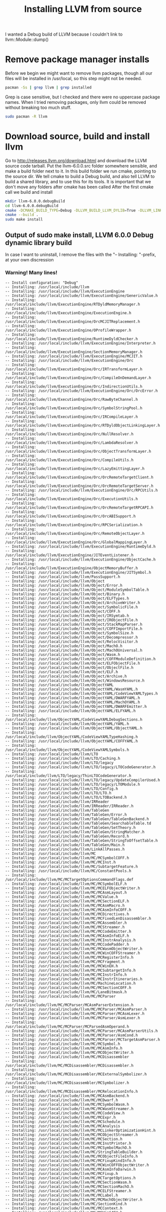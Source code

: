 #+TITLE: Installing LLVM from source
I wanted a Debug build of LLVM because I couldn't link to llvm::Module::dump()
* Remove package manager installs
Before we begin we might want to remove llvm packages, though all our files will be installed in /usr/local,
so this step might not be needed.
#+BEGIN_SRC bash
pacman -Ss | grep llvm | grep installed
#+END_SRC
Grep is case sensitive, but I checked and there were no uppercase package names.
When I tried removing packages, only llvm could be removed without breaking too much stuff.
#+BEGIN_SRC bash
sudo pacman -R llvm
#+END_SRC

* Download source, build and install llvm
Go to http://releases.llvm.org/download.html
and download the LLVM source code tarball.
Put the llvm-6.0.0.src folder somewhere sensible, and make a build folder next to it.
In this build folder we run cmake, pointing to the source dir.
We tell cmake to build a Debug build, and also tell LLVM to build a shared library, and to use this for its tools.
It is important that we don't move any folders after cmake has been called
After the first cmake call we build and install
#+BEGIN_SRC bash
mkdir llvm-6.0.0.debugBuild
cd llvm-6.0.0.debugBuild
cmake -DCMAKE_BUILD_TYPE=Debug -DLLVM_BUILD_LLVM_DYLIB=True -DLLVM_LINK_LLVM_DYLIB=True ../llvm-6.0.0.src
cmake --build .
sudo make install
#+END_SRC

** Output of sudo make install, LLVM 6.0.0 Debug dynamic library build
In case I want to uninstall, I remove the files with the "-- Installing: "-prefix, at your own discression

*** Warning! Many lines!
#+BEGIN_SRC 
-- Install configuration: "Debug"
-- Installing: /usr/local/include/llvm
-- Installing: /usr/local/include/llvm/ExecutionEngine
-- Installing: /usr/local/include/llvm/ExecutionEngine/GenericValue.h
-- Installing: /usr/local/include/llvm/ExecutionEngine/RTDyldMemoryManager.h
-- Installing: /usr/local/include/llvm/ExecutionEngine/ExecutionEngine.h
-- Installing: /usr/local/include/llvm/ExecutionEngine/OrcMCJITReplacement.h
-- Installing: /usr/local/include/llvm/ExecutionEngine/OProfileWrapper.h
-- Installing: /usr/local/include/llvm/ExecutionEngine/RuntimeDyldChecker.h
-- Installing: /usr/local/include/llvm/ExecutionEngine/Interpreter.h
-- Installing: /usr/local/include/llvm/ExecutionEngine/SectionMemoryManager.h
-- Installing: /usr/local/include/llvm/ExecutionEngine/MCJIT.h
-- Installing: /usr/local/include/llvm/ExecutionEngine/Orc
-- Installing: /usr/local/include/llvm/ExecutionEngine/Orc/IRTransformLayer.h
-- Installing: /usr/local/include/llvm/ExecutionEngine/Orc/CompileOnDemandLayer.h
-- Installing: /usr/local/include/llvm/ExecutionEngine/Orc/IndirectionUtils.h
-- Installing: /usr/local/include/llvm/ExecutionEngine/Orc/OrcError.h
-- Installing: /usr/local/include/llvm/ExecutionEngine/Orc/RawByteChannel.h
-- Installing: /usr/local/include/llvm/ExecutionEngine/Orc/SymbolStringPool.h
-- Installing: /usr/local/include/llvm/ExecutionEngine/Orc/IRCompileLayer.h
-- Installing: /usr/local/include/llvm/ExecutionEngine/Orc/RTDyldObjectLinkingLayer.h
-- Installing: /usr/local/include/llvm/ExecutionEngine/Orc/NullResolver.h
-- Installing: /usr/local/include/llvm/ExecutionEngine/Orc/LambdaResolver.h
-- Installing: /usr/local/include/llvm/ExecutionEngine/Orc/ObjectTransformLayer.h
-- Installing: /usr/local/include/llvm/ExecutionEngine/Orc/CompileUtils.h
-- Installing: /usr/local/include/llvm/ExecutionEngine/Orc/LazyEmittingLayer.h
-- Installing: /usr/local/include/llvm/ExecutionEngine/Orc/OrcRemoteTargetClient.h
-- Installing: /usr/local/include/llvm/ExecutionEngine/Orc/OrcRemoteTargetServer.h
-- Installing: /usr/local/include/llvm/ExecutionEngine/Orc/RPCUtils.h
-- Installing: /usr/local/include/llvm/ExecutionEngine/Orc/ExecutionUtils.h
-- Installing: /usr/local/include/llvm/ExecutionEngine/Orc/OrcRemoteTargetRPCAPI.h
-- Installing: /usr/local/include/llvm/ExecutionEngine/Orc/OrcABISupport.h
-- Installing: /usr/local/include/llvm/ExecutionEngine/Orc/RPCSerialization.h
-- Installing: /usr/local/include/llvm/ExecutionEngine/Orc/RemoteObjectLayer.h
-- Installing: /usr/local/include/llvm/ExecutionEngine/Orc/GlobalMappingLayer.h
-- Installing: /usr/local/include/llvm/ExecutionEngine/RuntimeDyld.h
-- Installing: /usr/local/include/llvm/ExecutionEngine/JITEventListener.h
-- Installing: /usr/local/include/llvm/ExecutionEngine/ObjectCache.h
-- Installing: /usr/local/include/llvm/ExecutionEngine/ObjectMemoryBuffer.h
-- Installing: /usr/local/include/llvm/ExecutionEngine/JITSymbol.h
-- Installing: /usr/local/include/llvm/PassSupport.h
-- Installing: /usr/local/include/llvm/Object
-- Installing: /usr/local/include/llvm/Object/Error.h
-- Installing: /usr/local/include/llvm/Object/ModuleSymbolTable.h
-- Installing: /usr/local/include/llvm/Object/Binary.h
-- Installing: /usr/local/include/llvm/Object/ELFTypes.h
-- Installing: /usr/local/include/llvm/Object/ArchiveWriter.h
-- Installing: /usr/local/include/llvm/Object/SymbolicFile.h
-- Installing: /usr/local/include/llvm/Object/COFF.h
-- Installing: /usr/local/include/llvm/Object/IRSymtab.h
-- Installing: /usr/local/include/llvm/Object/IRObjectFile.h
-- Installing: /usr/local/include/llvm/Object/StackMapParser.h
-- Installing: /usr/local/include/llvm/Object/COFFImportFile.h
-- Installing: /usr/local/include/llvm/Object/SymbolSize.h
-- Installing: /usr/local/include/llvm/Object/Decompressor.h
-- Installing: /usr/local/include/llvm/Object/RelocVisitor.h
-- Installing: /usr/local/include/llvm/Object/MachO.h
-- Installing: /usr/local/include/llvm/Object/MachOUniversal.h
-- Installing: /usr/local/include/llvm/Object/Wasm.h
-- Installing: /usr/local/include/llvm/Object/COFFModuleDefinition.h
-- Installing: /usr/local/include/llvm/Object/ELFObjectFile.h
-- Installing: /usr/local/include/llvm/Object/ObjectFile.h
-- Installing: /usr/local/include/llvm/Object/ELF.h
-- Installing: /usr/local/include/llvm/Object/Archive.h
-- Installing: /usr/local/include/llvm/Object/WindowsResource.h
-- Installing: /usr/local/include/llvm/ObjectYAML
-- Installing: /usr/local/include/llvm/ObjectYAML/WasmYAML.h
-- Installing: /usr/local/include/llvm/ObjectYAML/CodeViewYAMLTypes.h
-- Installing: /usr/local/include/llvm/ObjectYAML/DWARFYAML.h
-- Installing: /usr/local/include/llvm/ObjectYAML/MachOYAML.h
-- Installing: /usr/local/include/llvm/ObjectYAML/DWARFEmitter.h
-- Installing: /usr/local/include/llvm/ObjectYAML/ELFYAML.h
-- Installing: /usr/local/include/llvm/ObjectYAML/CodeViewYAMLDebugSections.h
-- Installing: /usr/local/include/llvm/ObjectYAML/YAML.h
-- Installing: /usr/local/include/llvm/ObjectYAML/ObjectYAML.h
-- Installing: /usr/local/include/llvm/ObjectYAML/CodeViewYAMLTypeHashing.h
-- Installing: /usr/local/include/llvm/ObjectYAML/COFFYAML.h
-- Installing: /usr/local/include/llvm/ObjectYAML/CodeViewYAMLSymbols.h
-- Installing: /usr/local/include/llvm/LTO
-- Installing: /usr/local/include/llvm/LTO/Caching.h
-- Installing: /usr/local/include/llvm/LTO/legacy
-- Installing: /usr/local/include/llvm/LTO/legacy/LTOCodeGenerator.h
-- Installing: /usr/local/include/llvm/LTO/legacy/ThinLTOCodeGenerator.h
-- Installing: /usr/local/include/llvm/LTO/legacy/UpdateCompilerUsed.h
-- Installing: /usr/local/include/llvm/LTO/legacy/LTOModule.h
-- Installing: /usr/local/include/llvm/LTO/Config.h
-- Installing: /usr/local/include/llvm/LTO/LTO.h
-- Installing: /usr/local/include/llvm/LTO/LTOBackend.h
-- Installing: /usr/local/include/llvm/IRReader
-- Installing: /usr/local/include/llvm/IRReader/IRReader.h
-- Installing: /usr/local/include/llvm/TableGen
-- Installing: /usr/local/include/llvm/TableGen/Error.h
-- Installing: /usr/local/include/llvm/TableGen/TableGenBackend.h
-- Installing: /usr/local/include/llvm/TableGen/SearchableTable.td
-- Installing: /usr/local/include/llvm/TableGen/SetTheory.h
-- Installing: /usr/local/include/llvm/TableGen/StringMatcher.h
-- Installing: /usr/local/include/llvm/TableGen/Record.h
-- Installing: /usr/local/include/llvm/TableGen/StringToOffsetTable.h
-- Installing: /usr/local/include/llvm/TableGen/Main.h
-- Installing: /usr/local/include/llvm/LinkAllPasses.h
-- Installing: /usr/local/include/llvm/MC
-- Installing: /usr/local/include/llvm/MC/MCSymbolCOFF.h
-- Installing: /usr/local/include/llvm/MC/MCInst.h
-- Installing: /usr/local/include/llvm/MC/SubtargetFeature.h
-- Installing: /usr/local/include/llvm/MC/ConstantPools.h
-- Installing: /usr/local/include/llvm/MC/MCTargetOptionsCommandFlags.def
-- Installing: /usr/local/include/llvm/MC/MCSymbolELF.h
-- Installing: /usr/local/include/llvm/MC/MCELFObjectWriter.h
-- Installing: /usr/local/include/llvm/MC/MCAsmLayout.h
-- Installing: /usr/local/include/llvm/MC/MCValue.h
-- Installing: /usr/local/include/llvm/MC/MCSectionELF.h
-- Installing: /usr/local/include/llvm/MC/MCAsmMacro.h
-- Installing: /usr/local/include/llvm/MC/MCAsmInfoCOFF.h
-- Installing: /usr/local/include/llvm/MC/MCDirectives.h
-- Installing: /usr/local/include/llvm/MC/MCFixedLenDisassembler.h
-- Installing: /usr/local/include/llvm/MC/MCAssembler.h
-- Installing: /usr/local/include/llvm/MC/MCStreamer.h
-- Installing: /usr/local/include/llvm/MC/MCCodeEmitter.h
-- Installing: /usr/local/include/llvm/MC/MCAsmInfoELF.h
-- Installing: /usr/local/include/llvm/MC/MCInstrAnalysis.h
-- Installing: /usr/local/include/llvm/MC/MCCodePadder.h
-- Installing: /usr/local/include/llvm/MC/MCWasmObjectWriter.h
-- Installing: /usr/local/include/llvm/MC/MCWinCOFFStreamer.h
-- Installing: /usr/local/include/llvm/MC/MCRegisterInfo.h
-- Installing: /usr/local/include/llvm/MC/MCFragment.h
-- Installing: /usr/local/include/llvm/MC/MCWinEH.h
-- Installing: /usr/local/include/llvm/MC/MCSubtargetInfo.h
-- Installing: /usr/local/include/llvm/MC/MCInstrInfo.h
-- Installing: /usr/local/include/llvm/MC/MCInstrItineraries.h
-- Installing: /usr/local/include/llvm/MC/MachineLocation.h
-- Installing: /usr/local/include/llvm/MC/MCSectionCOFF.h
-- Installing: /usr/local/include/llvm/MC/LaneBitmask.h
-- Installing: /usr/local/include/llvm/MC/MCParser
-- Installing: /usr/local/include/llvm/MC/MCParser/MCAsmParserExtension.h
-- Installing: /usr/local/include/llvm/MC/MCParser/MCAsmParser.h
-- Installing: /usr/local/include/llvm/MC/MCParser/MCAsmLexer.h
-- Installing: /usr/local/include/llvm/MC/MCParser/AsmLexer.h
-- Installing: /usr/local/include/llvm/MC/MCParser/MCParsedAsmOperand.h
-- Installing: /usr/local/include/llvm/MC/MCParser/MCAsmParserUtils.h
-- Installing: /usr/local/include/llvm/MC/MCParser/AsmCond.h
-- Installing: /usr/local/include/llvm/MC/MCParser/MCTargetAsmParser.h
-- Installing: /usr/local/include/llvm/MC/MCSymbol.h
-- Installing: /usr/local/include/llvm/MC/MCAsmInfo.h
-- Installing: /usr/local/include/llvm/MC/MCObjectWriter.h
-- Installing: /usr/local/include/llvm/MC/MCDisassembler
-- Installing: /usr/local/include/llvm/MC/MCDisassembler/MCDisassembler.h
-- Installing: /usr/local/include/llvm/MC/MCDisassembler/MCExternalSymbolizer.h
-- Installing: /usr/local/include/llvm/MC/MCDisassembler/MCSymbolizer.h
-- Installing: /usr/local/include/llvm/MC/MCDisassembler/MCRelocationInfo.h
-- Installing: /usr/local/include/llvm/MC/MCAsmBackend.h
-- Installing: /usr/local/include/llvm/MC/MCDwarf.h
-- Installing: /usr/local/include/llvm/MC/MCSymbolWasm.h
-- Installing: /usr/local/include/llvm/MC/MCWasmStreamer.h
-- Installing: /usr/local/include/llvm/MC/MCCodeView.h
-- Installing: /usr/local/include/llvm/MC/MCExpr.h
-- Installing: /usr/local/include/llvm/MC/MCSchedule.h
-- Installing: /usr/local/include/llvm/MC/MCAnalysis
-- Installing: /usr/local/include/llvm/MC/MCLinkerOptimizationHint.h
-- Installing: /usr/local/include/llvm/MC/MCObjectStreamer.h
-- Installing: /usr/local/include/llvm/MC/MCSection.h
-- Installing: /usr/local/include/llvm/MC/MCInstPrinter.h
-- Installing: /usr/local/include/llvm/MC/MCSymbolMachO.h
-- Installing: /usr/local/include/llvm/MC/StringTableBuilder.h
-- Installing: /usr/local/include/llvm/MC/MCObjectFileInfo.h
-- Installing: /usr/local/include/llvm/MC/MCFixupKindInfo.h
-- Installing: /usr/local/include/llvm/MC/MCWinCOFFObjectWriter.h
-- Installing: /usr/local/include/llvm/MC/MCAsmInfoDarwin.h
-- Installing: /usr/local/include/llvm/MC/MCFixup.h
-- Installing: /usr/local/include/llvm/MC/MCTargetOptions.h
-- Installing: /usr/local/include/llvm/MC/MCSectionWasm.h
-- Installing: /usr/local/include/llvm/MC/MCSectionMachO.h
-- Installing: /usr/local/include/llvm/MC/MCELFStreamer.h
-- Installing: /usr/local/include/llvm/MC/MCLabel.h
-- Installing: /usr/local/include/llvm/MC/MCMachObjectWriter.h
-- Installing: /usr/local/include/llvm/MC/SectionKind.h
-- Installing: /usr/local/include/llvm/MC/MCContext.h
-- Installing: /usr/local/include/llvm/MC/MCWin64EH.h
-- Installing: /usr/local/include/llvm/MC/MCInstrDesc.h
-- Installing: /usr/local/include/llvm/MC/MCAsmInfoWasm.h
-- Installing: /usr/local/include/llvm/MC/MCInstBuilder.h
-- Installing: /usr/local/include/llvm/BinaryFormat
-- Installing: /usr/local/include/llvm/BinaryFormat/COFF.h
-- Installing: /usr/local/include/llvm/BinaryFormat/Dwarf.def
-- Installing: /usr/local/include/llvm/BinaryFormat/WasmRelocs
-- Installing: /usr/local/include/llvm/BinaryFormat/WasmRelocs.def
-- Installing: /usr/local/include/llvm/BinaryFormat/MachO.h
-- Installing: /usr/local/include/llvm/BinaryFormat/Magic.h
-- Installing: /usr/local/include/llvm/BinaryFormat/Dwarf.h
-- Installing: /usr/local/include/llvm/BinaryFormat/MachO.def
-- Installing: /usr/local/include/llvm/BinaryFormat/Wasm.h
-- Installing: /usr/local/include/llvm/BinaryFormat/ELFRelocs
-- Installing: /usr/local/include/llvm/BinaryFormat/ELFRelocs/ARC.def
-- Installing: /usr/local/include/llvm/BinaryFormat/ELFRelocs/Lanai.def
-- Installing: /usr/local/include/llvm/BinaryFormat/ELFRelocs/x86_64.def
-- Installing: /usr/local/include/llvm/BinaryFormat/ELFRelocs/PowerPC.def
-- Installing: /usr/local/include/llvm/BinaryFormat/ELFRelocs/WebAssembly.def
-- Installing: /usr/local/include/llvm/BinaryFormat/ELFRelocs/AArch64.def
-- Installing: /usr/local/include/llvm/BinaryFormat/ELFRelocs/BPF.def
-- Installing: /usr/local/include/llvm/BinaryFormat/ELFRelocs/PowerPC64.def
-- Installing: /usr/local/include/llvm/BinaryFormat/ELFRelocs/AMDGPU.def
-- Installing: /usr/local/include/llvm/BinaryFormat/ELFRelocs/i386.def
-- Installing: /usr/local/include/llvm/BinaryFormat/ELFRelocs/Sparc.def
-- Installing: /usr/local/include/llvm/BinaryFormat/ELFRelocs/RISCV.def
-- Installing: /usr/local/include/llvm/BinaryFormat/ELFRelocs/AVR.def
-- Installing: /usr/local/include/llvm/BinaryFormat/ELFRelocs/ARM.def
-- Installing: /usr/local/include/llvm/BinaryFormat/ELFRelocs/Mips.def
-- Installing: /usr/local/include/llvm/BinaryFormat/ELFRelocs/Hexagon.def
-- Installing: /usr/local/include/llvm/BinaryFormat/ELFRelocs/SystemZ.def
-- Installing: /usr/local/include/llvm/BinaryFormat/ELF.h
-- Installing: /usr/local/include/llvm/Passes
-- Installing: /usr/local/include/llvm/Passes/PassBuilder.h
-- Installing: /usr/local/include/llvm/Support
-- Installing: /usr/local/include/llvm/Support/SystemUtils.h
-- Installing: /usr/local/include/llvm/Support/BinaryStreamWriter.h
-- Installing: /usr/local/include/llvm/Support/COM.h
-- Installing: /usr/local/include/llvm/Support/Solaris
-- Installing: /usr/local/include/llvm/Support/Solaris/sys
-- Installing: /usr/local/include/llvm/Support/Solaris/sys/regset.h
-- Installing: /usr/local/include/llvm/Support/Errc.h
-- Installing: /usr/local/include/llvm/Support/ScaledNumber.h
-- Installing: /usr/local/include/llvm/Support/AtomicOrdering.h
-- Installing: /usr/local/include/llvm/Support/Valgrind.h
-- Installing: /usr/local/include/llvm/Support/GenericDomTree.h
-- Installing: /usr/local/include/llvm/Support/raw_ostream.h
-- Installing: /usr/local/include/llvm/Support/Error.h
-- Installing: /usr/local/include/llvm/Support/Errno.h
-- Installing: /usr/local/include/llvm/Support/Locale.h
-- Installing: /usr/local/include/llvm/Support/RWMutex.h
-- Installing: /usr/local/include/llvm/Support/OnDiskHashTable.h
-- Installing: /usr/local/include/llvm/Support/DataExtractor.h
-- Installing: /usr/local/include/llvm/Support/Win64EH.h
-- Installing: /usr/local/include/llvm/Support/ArrayRecycler.h
-- Installing: /usr/local/include/llvm/Support/FormatAdapters.h
-- Installing: /usr/local/include/llvm/Support/FormatProviders.h
-- Installing: /usr/local/include/llvm/Support/TypeName.h
-- Installing: /usr/local/include/llvm/Support/AlignOf.h
-- Installing: /usr/local/include/llvm/Support/MutexGuard.h
-- Installing: /usr/local/include/llvm/Support/RandomNumberGenerator.h
-- Installing: /usr/local/include/llvm/Support/DebugCounter.h
-- Installing: /usr/local/include/llvm/Support/MathExtras.h
-- Installing: /usr/local/include/llvm/Support/ARMWinEH.h
-- Installing: /usr/local/include/llvm/Support/Regex.h
-- Installing: /usr/local/include/llvm/Support/MemoryBuffer.h
-- Installing: /usr/local/include/llvm/Support/ARMTargetParser.def
-- Installing: /usr/local/include/llvm/Support/FormattedStream.h
-- Installing: /usr/local/include/llvm/Support/ReverseIteration.h
-- Installing: /usr/local/include/llvm/Support/YAMLParser.h
-- Installing: /usr/local/include/llvm/Support/ErrorHandling.h
-- Installing: /usr/local/include/llvm/Support/thread.h
-- Installing: /usr/local/include/llvm/Support/Mutex.h
-- Installing: /usr/local/include/llvm/Support/BinaryItemStream.h
-- Installing: /usr/local/include/llvm/Support/ARMAttributeParser.h
-- Installing: /usr/local/include/llvm/Support/CrashRecoveryContext.h
-- Installing: /usr/local/include/llvm/Support/ConvertUTF.h
-- Installing: /usr/local/include/llvm/Support/CodeGen.h
-- Installing: /usr/local/include/llvm/Support/GlobPattern.h
-- Installing: /usr/local/include/llvm/Support/Program.h
-- Installing: /usr/local/include/llvm/Support/AArch64TargetParser.def
-- Installing: /usr/local/include/llvm/Support/Compiler.h
-- Installing: /usr/local/include/llvm/Support/GenericDomTreeConstruction.h
-- Installing: /usr/local/include/llvm/Support/LICENSE.TXT
-- Installing: /usr/local/include/llvm/Support/LowLevelTypeImpl.h
-- Installing: /usr/local/include/llvm/Support/CachePruning.h
-- Installing: /usr/local/include/llvm/Support/Watchdog.h
-- Installing: /usr/local/include/llvm/Support/FormatCommon.h
-- Installing: /usr/local/include/llvm/Support/Parallel.h
-- Installing: /usr/local/include/llvm/Support/RecyclingAllocator.h
-- Installing: /usr/local/include/llvm/Support/PluginLoader.h
-- Installing: /usr/local/include/llvm/Support/LineIterator.h
-- Installing: /usr/local/include/llvm/Support/Options.h
-- Installing: /usr/local/include/llvm/Support/X86TargetParser.def
-- Installing: /usr/local/include/llvm/Support/Recycler.h
-- Installing: /usr/local/include/llvm/Support/ARMBuildAttributes.h
-- Installing: /usr/local/include/llvm/Support/SourceMgr.h
-- Installing: /usr/local/include/llvm/Support/LockFileManager.h
-- Installing: /usr/local/include/llvm/Support/Capacity.h
-- Installing: /usr/local/include/llvm/Support/FileSystem.h
-- Installing: /usr/local/include/llvm/Support/EndianStream.h
-- Installing: /usr/local/include/llvm/Support/CodeGenCoverage.h
-- Installing: /usr/local/include/llvm/Support/TarWriter.h
-- Installing: /usr/local/include/llvm/Support/Endian.h
-- Installing: /usr/local/include/llvm/Support/LEB128.h
-- Installing: /usr/local/include/llvm/Support/SpecialCaseList.h
-- Installing: /usr/local/include/llvm/Support/SaveAndRestore.h
-- Installing: /usr/local/include/llvm/Support/BinaryStreamError.h
-- Installing: /usr/local/include/llvm/Support/AMDGPUMetadata.h
-- Installing: /usr/local/include/llvm/Support/BinaryStreamArray.h
-- Installing: /usr/local/include/llvm/Support/TargetRegistry.h
-- Installing: /usr/local/include/llvm/Support/ToolOutputFile.h
-- Installing: /usr/local/include/llvm/Support/Compression.h
-- Installing: /usr/local/include/llvm/Support/FormatVariadic.h
-- Installing: /usr/local/include/llvm/Support/Registry.h
-- Installing: /usr/local/include/llvm/Support/CBindingWrapping.h
-- Installing: /usr/local/include/llvm/Support/Memory.h
-- Installing: /usr/local/include/llvm/Support/YAMLTraits.h
-- Installing: /usr/local/include/llvm/Support/GraphWriter.h
-- Installing: /usr/local/include/llvm/Support/raw_sha1_ostream.h
-- Installing: /usr/local/include/llvm/Support/FileUtilities.h
-- Installing: /usr/local/include/llvm/Support/NativeFormatting.h
-- Installing: /usr/local/include/llvm/Support/Signals.h
-- Installing: /usr/local/include/llvm/Support/SHA1.h
-- Installing: /usr/local/include/llvm/Support/ThreadPool.h
-- Installing: /usr/local/include/llvm/Support/Timer.h
-- Installing: /usr/local/include/llvm/Support/PointerLikeTypeTraits.h
-- Installing: /usr/local/include/llvm/Support/DynamicLibrary.h
-- Installing: /usr/local/include/llvm/Support/MipsABIFlags.h
-- Installing: /usr/local/include/llvm/Support/BinaryStreamReader.h
-- Installing: /usr/local/include/llvm/Support/circular_raw_ostream.h
-- Installing: /usr/local/include/llvm/Support/TrigramIndex.h
-- Installing: /usr/local/include/llvm/Support/KnownBits.h
-- Installing: /usr/local/include/llvm/Support/ARMEHABI.h
-- Installing: /usr/local/include/llvm/Support/ManagedStatic.h
-- Installing: /usr/local/include/llvm/Support/Process.h
-- Installing: /usr/local/include/llvm/Support/Printable.h
-- Installing: /usr/local/include/llvm/Support/Casting.h
-- Installing: /usr/local/include/llvm/Support/ErrorOr.h
-- Installing: /usr/local/include/llvm/Support/DOTGraphTraits.h
-- Installing: /usr/local/include/llvm/Support/WindowsError.h
-- Installing: /usr/local/include/llvm/Support/type_traits.h
-- Installing: /usr/local/include/llvm/Support/FormatVariadicDetails.h
-- Installing: /usr/local/include/llvm/Support/StringSaver.h
-- Installing: /usr/local/include/llvm/Support/ScopedPrinter.h
-- Installing: /usr/local/include/llvm/Support/Threading.h
-- Installing: /usr/local/include/llvm/Support/JamCRC.h
-- Installing: /usr/local/include/llvm/Support/TargetParser.h
-- Installing: /usr/local/include/llvm/Support/Host.h
-- Installing: /usr/local/include/llvm/Support/ThreadLocal.h
-- Installing: /usr/local/include/llvm/Support/Chrono.h
-- Installing: /usr/local/include/llvm/Support/xxhash.h
-- Installing: /usr/local/include/llvm/Support/FileOutputBuffer.h
-- Installing: /usr/local/include/llvm/Support/MD5.h
-- Installing: /usr/local/include/llvm/Support/BinaryStream.h
-- Installing: /usr/local/include/llvm/Support/CommandLine.h
-- Installing: /usr/local/include/llvm/Support/BranchProbability.h
-- Installing: /usr/local/include/llvm/Support/BinaryByteStream.h
-- Installing: /usr/local/include/llvm/Support/Atomic.h
-- Installing: /usr/local/include/llvm/Support/Allocator.h
-- Installing: /usr/local/include/llvm/Support/CodeGenCWrappers.h
-- Installing: /usr/local/include/llvm/Support/SMLoc.h
-- Installing: /usr/local/include/llvm/Support/TargetSelect.h
-- Installing: /usr/local/include/llvm/Support/UniqueLock.h
-- Installing: /usr/local/include/llvm/Support/BinaryStreamRef.h
-- Installing: /usr/local/include/llvm/Support/SwapByteOrder.h
-- Installing: /usr/local/include/llvm/Support/Unicode.h
-- Installing: /usr/local/include/llvm/Support/StringPool.h
-- Installing: /usr/local/include/llvm/Support/PrettyStackTrace.h
-- Installing: /usr/local/include/llvm/Support/Format.h
-- Installing: /usr/local/include/llvm/Support/Debug.h
-- Installing: /usr/local/include/llvm/Support/Path.h
-- Installing: /usr/local/include/llvm/Support/TrailingObjects.h
-- Installing: /usr/local/include/llvm/Support/AMDGPUKernelDescriptor.h
-- Installing: /usr/local/include/llvm/Support/raw_os_ostream.h
-- Installing: /usr/local/include/llvm/Support/UnicodeCharRanges.h
-- Installing: /usr/local/include/llvm/Support/BlockFrequency.h
-- Installing: /usr/local/include/llvm/CodeGen
-- Installing: /usr/local/include/llvm/CodeGen/RegisterClassInfo.h
-- Installing: /usr/local/include/llvm/CodeGen/GCMetadata.h
-- Installing: /usr/local/include/llvm/CodeGen/MachineConstantPool.h
-- Installing: /usr/local/include/llvm/CodeGen/MIRYamlMapping.h
-- Installing: /usr/local/include/llvm/CodeGen/SelectionDAG.h
-- Installing: /usr/local/include/llvm/CodeGen/SelectionDAGAddressAnalysis.h
-- Installing: /usr/local/include/llvm/CodeGen/LowLevelType.h
-- Installing: /usr/local/include/llvm/CodeGen/LiveRangeEdit.h
-- Installing: /usr/local/include/llvm/CodeGen/GCMetadataPrinter.h
-- Installing: /usr/local/include/llvm/CodeGen/TargetInstrInfo.h
-- Installing: /usr/local/include/llvm/CodeGen/MachineBranchProbabilityInfo.h
-- Installing: /usr/local/include/llvm/CodeGen/AsmPrinter.h
-- Installing: /usr/local/include/llvm/CodeGen/StackMaps.h
-- Installing: /usr/local/include/llvm/CodeGen/ScheduleHazardRecognizer.h
-- Installing: /usr/local/include/llvm/CodeGen/DIEValue.def
-- Installing: /usr/local/include/llvm/CodeGen/MachineLoopInfo.h
-- Installing: /usr/local/include/llvm/CodeGen/RuntimeLibcalls.def
-- Installing: /usr/local/include/llvm/CodeGen/BasicTTIImpl.h
-- Installing: /usr/local/include/llvm/CodeGen/RegisterUsageInfo.h
-- Installing: /usr/local/include/llvm/CodeGen/MachineScheduler.h
-- Installing: /usr/local/include/llvm/CodeGen/ExpandReductions.h
-- Installing: /usr/local/include/llvm/CodeGen/CostTable.h
-- Installing: /usr/local/include/llvm/CodeGen/MachORelocation.h
-- Installing: /usr/local/include/llvm/CodeGen/MachineRegionInfo.h
-- Installing: /usr/local/include/llvm/CodeGen/PBQP
-- Installing: /usr/local/include/llvm/CodeGen/PBQP/ReductionRules.h
-- Installing: /usr/local/include/llvm/CodeGen/PBQP/Solution.h
-- Installing: /usr/local/include/llvm/CodeGen/PBQP/Graph.h
-- Installing: /usr/local/include/llvm/CodeGen/PBQP/Math.h
-- Installing: /usr/local/include/llvm/CodeGen/PBQP/CostAllocator.h
-- Installing: /usr/local/include/llvm/CodeGen/MachineJumpTableInfo.h
-- Installing: /usr/local/include/llvm/CodeGen/SchedulerRegistry.h
-- Installing: /usr/local/include/llvm/CodeGen/LiveRegMatrix.h
-- Installing: /usr/local/include/llvm/CodeGen/MachineInstr.h
-- Installing: /usr/local/include/llvm/CodeGen/WinEHFuncInfo.h
-- Installing: /usr/local/include/llvm/CodeGen/TargetOpcodes.def
-- Installing: /usr/local/include/llvm/CodeGen/PseudoSourceValue.h
-- Installing: /usr/local/include/llvm/CodeGen/RegisterScavenging.h
-- Installing: /usr/local/include/llvm/CodeGen/LiveVariables.h
-- Installing: /usr/local/include/llvm/CodeGen/MachineInstrBuilder.h
-- Installing: /usr/local/include/llvm/CodeGen/ScheduleDAGInstrs.h
-- Installing: /usr/local/include/llvm/CodeGen/TargetLoweringObjectFileImpl.h
-- Installing: /usr/local/include/llvm/CodeGen/MachineDominators.h
-- Installing: /usr/local/include/llvm/CodeGen/MachineBlockFrequencyInfo.h
-- Installing: /usr/local/include/llvm/CodeGen/PBQPRAConstraint.h
-- Installing: /usr/local/include/llvm/CodeGen/MachineSSAUpdater.h
-- Installing: /usr/local/include/llvm/CodeGen/MachineTraceMetrics.h
-- Installing: /usr/local/include/llvm/CodeGen/CalcSpillWeights.h
-- Installing: /usr/local/include/llvm/CodeGen/MachineMemOperand.h
-- Installing: /usr/local/include/llvm/CodeGen/VirtRegMap.h
-- Installing: /usr/local/include/llvm/CodeGen/TailDuplicator.h
-- Installing: /usr/local/include/llvm/CodeGen/MachineInstrBundleIterator.h
-- Installing: /usr/local/include/llvm/CodeGen/LivePhysRegs.h
-- Installing: /usr/local/include/llvm/CodeGen/TargetSchedule.h
-- Installing: /usr/local/include/llvm/CodeGen/RegisterPressure.h
-- Installing: /usr/local/include/llvm/CodeGen/CallingConvLower.h
-- Installing: /usr/local/include/llvm/CodeGen/MachineBasicBlock.h
-- Installing: /usr/local/include/llvm/CodeGen/MachineInstrBundle.h
-- Installing: /usr/local/include/llvm/CodeGen/MachineRegisterInfo.h
-- Installing: /usr/local/include/llvm/CodeGen/TargetCallingConv.h
-- Installing: /usr/local/include/llvm/CodeGen/DwarfStringPoolEntry.h
-- Installing: /usr/local/include/llvm/CodeGen/RegAllocRegistry.h
-- Installing: /usr/local/include/llvm/CodeGen/GCs.h
-- Installing: /usr/local/include/llvm/CodeGen/FunctionLoweringInfo.h
-- Installing: /usr/local/include/llvm/CodeGen/Analysis.h
-- Installing: /usr/local/include/llvm/CodeGen/PreISelIntrinsicLowering.h
-- Installing: /usr/local/include/llvm/CodeGen/ScoreboardHazardRecognizer.h
-- Installing: /usr/local/include/llvm/CodeGen/CommandFlags.def
-- Installing: /usr/local/include/llvm/CodeGen/MachineModuleInfo.h
-- Installing: /usr/local/include/llvm/CodeGen/ValueTypes.h
-- Installing: /usr/local/include/llvm/CodeGen/LiveInterval.h
-- Installing: /usr/local/include/llvm/CodeGen/MachineFunctionPass.h
-- Installing: /usr/local/include/llvm/CodeGen/UnreachableBlockElim.h
-- Installing: /usr/local/include/llvm/CodeGen/AtomicExpandUtils.h
-- Installing: /usr/local/include/llvm/CodeGen/LinkAllAsmWriterComponents.h
-- Installing: /usr/local/include/llvm/CodeGen/LiveIntervals.h
-- Installing: /usr/local/include/llvm/CodeGen/SlotIndexes.h
-- Installing: /usr/local/include/llvm/CodeGen/DFAPacketizer.h
-- Installing: /usr/local/include/llvm/CodeGen/ScheduleDFS.h
-- Installing: /usr/local/include/llvm/CodeGen/SelectionDAGISel.h
-- Installing: /usr/local/include/llvm/CodeGen/ScheduleDAG.h
-- Installing: /usr/local/include/llvm/CodeGen/MachineFunction.h
-- Installing: /usr/local/include/llvm/CodeGen/MachineDominanceFrontier.h
-- Installing: /usr/local/include/llvm/CodeGen/ResourcePriorityQueue.h
-- Installing: /usr/local/include/llvm/CodeGen/FaultMaps.h
-- Installing: /usr/local/include/llvm/CodeGen/EdgeBundles.h
-- Installing: /usr/local/include/llvm/CodeGen/LexicalScopes.h
-- Installing: /usr/local/include/llvm/CodeGen/ISDOpcodes.h
-- Installing: /usr/local/include/llvm/CodeGen/SelectionDAGTargetInfo.h
-- Installing: /usr/local/include/llvm/CodeGen/RuntimeLibcalls.h
-- Installing: /usr/local/include/llvm/CodeGen/TargetPassConfig.h
-- Installing: /usr/local/include/llvm/CodeGen/SelectionDAGNodes.h
-- Installing: /usr/local/include/llvm/CodeGen/DAGCombine.h
-- Installing: /usr/local/include/llvm/CodeGen/TargetFrameLowering.h
-- Installing: /usr/local/include/llvm/CodeGen/MachineOperand.h
-- Installing: /usr/local/include/llvm/CodeGen/Passes.h
-- Installing: /usr/local/include/llvm/CodeGen/MIRPrinter.h
-- Installing: /usr/local/include/llvm/CodeGen/GlobalISel
-- Installing: /usr/local/include/llvm/CodeGen/GlobalISel/LegalizerInfo.h
-- Installing: /usr/local/include/llvm/CodeGen/GlobalISel/Types.h
-- Installing: /usr/local/include/llvm/CodeGen/GlobalISel/MachineIRBuilder.h
-- Installing: /usr/local/include/llvm/CodeGen/GlobalISel/CallLowering.h
-- Installing: /usr/local/include/llvm/CodeGen/GlobalISel/LegalizationArtifactCombiner.h
-- Installing: /usr/local/include/llvm/CodeGen/GlobalISel/Localizer.h
-- Installing: /usr/local/include/llvm/CodeGen/GlobalISel/Legalizer.h
-- Installing: /usr/local/include/llvm/CodeGen/GlobalISel/GISelWorkList.h
-- Installing: /usr/local/include/llvm/CodeGen/GlobalISel/Utils.h
-- Installing: /usr/local/include/llvm/CodeGen/GlobalISel/InstructionSelector.h
-- Installing: /usr/local/include/llvm/CodeGen/GlobalISel/RegisterBankInfo.h
-- Installing: /usr/local/include/llvm/CodeGen/GlobalISel/LegalizerHelper.h
-- Installing: /usr/local/include/llvm/CodeGen/GlobalISel/RegBankSelect.h
-- Installing: /usr/local/include/llvm/CodeGen/GlobalISel/RegisterBank.h
-- Installing: /usr/local/include/llvm/CodeGen/GlobalISel/InstructionSelectorImpl.h
-- Installing: /usr/local/include/llvm/CodeGen/GlobalISel/InstructionSelect.h
-- Installing: /usr/local/include/llvm/CodeGen/GlobalISel/IRTranslator.h
-- Installing: /usr/local/include/llvm/CodeGen/LiveRegUnits.h
-- Installing: /usr/local/include/llvm/CodeGen/MachineValueType.h
-- Installing: /usr/local/include/llvm/CodeGen/MacroFusion.h
-- Installing: /usr/local/include/llvm/CodeGen/LinkAllCodegenComponents.h
-- Installing: /usr/local/include/llvm/CodeGen/TargetSubtargetInfo.h
-- Installing: /usr/local/include/llvm/CodeGen/TargetLowering.h
-- Installing: /usr/local/include/llvm/CodeGen/ValueTypes.td
-- Installing: /usr/local/include/llvm/CodeGen/MIRParser
-- Installing: /usr/local/include/llvm/CodeGen/MIRParser/MIRParser.h
-- Installing: /usr/local/include/llvm/CodeGen/ScheduleDAGMutation.h
-- Installing: /usr/local/include/llvm/CodeGen/IntrinsicLowering.h
-- Installing: /usr/local/include/llvm/CodeGen/MachineOptimizationRemarkEmitter.h
-- Installing: /usr/local/include/llvm/CodeGen/RegAllocPBQP.h
-- Installing: /usr/local/include/llvm/CodeGen/DIE.h
-- Installing: /usr/local/include/llvm/CodeGen/TargetLoweringObjectFile.h
-- Installing: /usr/local/include/llvm/CodeGen/SDNodeProperties.td
-- Installing: /usr/local/include/llvm/CodeGen/LiveIntervalUnion.h
-- Installing: /usr/local/include/llvm/CodeGen/GCStrategy.h
-- Installing: /usr/local/include/llvm/CodeGen/MachineFrameInfo.h
-- Installing: /usr/local/include/llvm/CodeGen/MachineModuleInfoImpls.h
-- Installing: /usr/local/include/llvm/CodeGen/MachineCombinerPattern.h
-- Installing: /usr/local/include/llvm/CodeGen/LazyMachineBlockFrequencyInfo.h
-- Installing: /usr/local/include/llvm/CodeGen/TargetRegisterInfo.h
-- Installing: /usr/local/include/llvm/CodeGen/FastISel.h
-- Installing: /usr/local/include/llvm/CodeGen/ParallelCG.h
-- Installing: /usr/local/include/llvm/CodeGen/MachinePassRegistry.h
-- Installing: /usr/local/include/llvm/CodeGen/TargetOpcodes.h
-- Installing: /usr/local/include/llvm/CodeGen/StackProtector.h
-- Installing: /usr/local/include/llvm/CodeGen/MachinePostDominators.h
-- Installing: /usr/local/include/llvm/CodeGen/LatencyPriorityQueue.h
-- Installing: /usr/local/include/llvm/CodeGen/ExecutionDepsFix.h
-- Installing: /usr/local/include/llvm/CodeGen/LiveStacks.h
-- Installing: /usr/local/include/llvm/ToolDrivers
-- Installing: /usr/local/include/llvm/ToolDrivers/llvm-dlltool
-- Installing: /usr/local/include/llvm/ToolDrivers/llvm-dlltool/DlltoolDriver.h
-- Installing: /usr/local/include/llvm/ToolDrivers/llvm-lib
-- Installing: /usr/local/include/llvm/ToolDrivers/llvm-lib/LibDriver.h
-- Installing: /usr/local/include/llvm/ADT
-- Installing: /usr/local/include/llvm/ADT/SCCIterator.h
-- Installing: /usr/local/include/llvm/ADT/IntEqClasses.h
-- Installing: /usr/local/include/llvm/ADT/PointerSumType.h
-- Installing: /usr/local/include/llvm/ADT/BreadthFirstIterator.h
-- Installing: /usr/local/include/llvm/ADT/BitVector.h
-- Installing: /usr/local/include/llvm/ADT/SmallString.h
-- Installing: /usr/local/include/llvm/ADT/edit_distance.h
-- Installing: /usr/local/include/llvm/ADT/PackedVector.h
-- Installing: /usr/local/include/llvm/ADT/PointerIntPair.h
-- Installing: /usr/local/include/llvm/ADT/DenseMapInfo.h
-- Installing: /usr/local/include/llvm/ADT/PriorityQueue.h
-- Installing: /usr/local/include/llvm/ADT/PriorityWorklist.h
-- Installing: /usr/local/include/llvm/ADT/Twine.h
-- Installing: /usr/local/include/llvm/ADT/iterator_range.h
-- Installing: /usr/local/include/llvm/ADT/DAGDeltaAlgorithm.h
-- Installing: /usr/local/include/llvm/ADT/SparseMultiSet.h
-- Installing: /usr/local/include/llvm/ADT/STLExtras.h
-- Installing: /usr/local/include/llvm/ADT/VariadicFunction.h
-- Installing: /usr/local/include/llvm/ADT/None.h
-- Installing: /usr/local/include/llvm/ADT/ScopeExit.h
-- Installing: /usr/local/include/llvm/ADT/StringSet.h
-- Installing: /usr/local/include/llvm/ADT/ImmutableList.h
-- Installing: /usr/local/include/llvm/ADT/PointerUnion.h
-- Installing: /usr/local/include/llvm/ADT/APSInt.h
-- Installing: /usr/local/include/llvm/ADT/DenseSet.h
-- Installing: /usr/local/include/llvm/ADT/ilist_node.h
-- Installing: /usr/local/include/llvm/ADT/Statistic.h
-- Installing: /usr/local/include/llvm/ADT/ScopedHashTable.h
-- Installing: /usr/local/include/llvm/ADT/GraphTraits.h
-- Installing: /usr/local/include/llvm/ADT/APFloat.h
-- Installing: /usr/local/include/llvm/ADT/iterator.h
-- Installing: /usr/local/include/llvm/ADT/Hashing.h
-- Installing: /usr/local/include/llvm/ADT/EpochTracker.h
-- Installing: /usr/local/include/llvm/ADT/Sequence.h
-- Installing: /usr/local/include/llvm/ADT/ImmutableSet.h
-- Installing: /usr/local/include/llvm/ADT/StringMap.h
-- Installing: /usr/local/include/llvm/ADT/SmallSet.h
-- Installing: /usr/local/include/llvm/ADT/ilist_iterator.h
-- Installing: /usr/local/include/llvm/ADT/PostOrderIterator.h
-- Installing: /usr/local/include/llvm/ADT/ilist.h
-- Installing: /usr/local/include/llvm/ADT/ilist_base.h
-- Installing: /usr/local/include/llvm/ADT/DenseMap.h
-- Installing: /usr/local/include/llvm/ADT/SetVector.h
-- Installing: /usr/local/include/llvm/ADT/ilist_node_base.h
-- Installing: /usr/local/include/llvm/ADT/AllocatorList.h
-- Installing: /usr/local/include/llvm/ADT/CachedHashString.h
-- Installing: /usr/local/include/llvm/ADT/SparseBitVector.h
-- Installing: /usr/local/include/llvm/ADT/simple_ilist.h
-- Installing: /usr/local/include/llvm/ADT/Optional.h
-- Installing: /usr/local/include/llvm/ADT/PointerEmbeddedInt.h
-- Installing: /usr/local/include/llvm/ADT/FoldingSet.h
-- Installing: /usr/local/include/llvm/ADT/StringSwitch.h
-- Installing: /usr/local/include/llvm/ADT/EquivalenceClasses.h
-- Installing: /usr/local/include/llvm/ADT/IndexedMap.h
-- Installing: /usr/local/include/llvm/ADT/DepthFirstIterator.h
-- Installing: /usr/local/include/llvm/ADT/DeltaAlgorithm.h
-- Installing: /usr/local/include/llvm/ADT/ArrayRef.h
-- Installing: /usr/local/include/llvm/ADT/UniqueVector.h
-- Installing: /usr/local/include/llvm/ADT/IntrusiveRefCntPtr.h
-- Installing: /usr/local/include/llvm/ADT/StringRef.h
-- Installing: /usr/local/include/llvm/ADT/SparseSet.h
-- Installing: /usr/local/include/llvm/ADT/BitmaskEnum.h
-- Installing: /usr/local/include/llvm/ADT/IntervalMap.h
-- Installing: /usr/local/include/llvm/ADT/MapVector.h
-- Installing: /usr/local/include/llvm/ADT/APInt.h
-- Installing: /usr/local/include/llvm/ADT/SmallVector.h
-- Installing: /usr/local/include/llvm/ADT/SetOperations.h
-- Installing: /usr/local/include/llvm/ADT/ImmutableMap.h
-- Installing: /usr/local/include/llvm/ADT/Triple.h
-- Installing: /usr/local/include/llvm/ADT/TinyPtrVector.h
-- Installing: /usr/local/include/llvm/ADT/ilist_node_options.h
-- Installing: /usr/local/include/llvm/ADT/SmallPtrSet.h
-- Installing: /usr/local/include/llvm/ADT/StringExtras.h
-- Installing: /usr/local/include/llvm/ADT/SmallBitVector.h
-- Installing: /usr/local/include/llvm/LineEditor
-- Installing: /usr/local/include/llvm/LineEditor/LineEditor.h
-- Installing: /usr/local/include/llvm/LinkAllIR.h
-- Installing: /usr/local/include/llvm/Analysis
-- Installing: /usr/local/include/llvm/Analysis/InstructionSimplify.h
-- Installing: /usr/local/include/llvm/Analysis/LoopIterator.h
-- Installing: /usr/local/include/llvm/Analysis/BranchProbabilityInfo.h
-- Installing: /usr/local/include/llvm/Analysis/OrderedBasicBlock.h
-- Installing: /usr/local/include/llvm/Analysis/TargetLibraryInfo.def
-- Installing: /usr/local/include/llvm/Analysis/LoopInfo.h
-- Installing: /usr/local/include/llvm/Analysis/IVUsers.h
-- Installing: /usr/local/include/llvm/Analysis/LoopUnrollAnalyzer.h
-- Installing: /usr/local/include/llvm/Analysis/LoopAccessAnalysis.h
-- Installing: /usr/local/include/llvm/Analysis/Loads.h
-- Installing: /usr/local/include/llvm/Analysis/DominanceFrontierImpl.h
-- Installing: /usr/local/include/llvm/Analysis/LazyCallGraph.h
-- Installing: /usr/local/include/llvm/Analysis/OptimizationRemarkEmitter.h
-- Installing: /usr/local/include/llvm/Analysis/IntervalIterator.h
-- Installing: /usr/local/include/llvm/Analysis/DominanceFrontier.h
-- Installing: /usr/local/include/llvm/Analysis/MemoryBuiltins.h
-- Installing: /usr/local/include/llvm/Analysis/TargetTransformInfo.h
-- Installing: /usr/local/include/llvm/Analysis/ObjectUtils.h
-- Installing: /usr/local/include/llvm/Analysis/BasicAliasAnalysis.h
-- Installing: /usr/local/include/llvm/Analysis/EHPersonalities.h
-- Installing: /usr/local/include/llvm/Analysis/AliasAnalysis.h
-- Installing: /usr/local/include/llvm/Analysis/LoopPass.h
-- Installing: /usr/local/include/llvm/Analysis/CodeMetrics.h
-- Installing: /usr/local/include/llvm/Analysis/ScalarEvolutionAliasAnalysis.h
-- Installing: /usr/local/include/llvm/Analysis/LazyBranchProbabilityInfo.h
-- Installing: /usr/local/include/llvm/Analysis/MemorySSAUpdater.h
-- Installing: /usr/local/include/llvm/Analysis/DomPrinter.h
-- Installing: /usr/local/include/llvm/Analysis/RegionInfoImpl.h
-- Installing: /usr/local/include/llvm/Analysis/RegionPass.h
-- Installing: /usr/local/include/llvm/Analysis/ScalarEvolutionExpander.h
-- Installing: /usr/local/include/llvm/Analysis/DOTGraphTraitsPass.h
-- Installing: /usr/local/include/llvm/Analysis/BlockFrequencyInfo.h
-- Installing: /usr/local/include/llvm/Analysis/MemoryLocation.h
-- Installing: /usr/local/include/llvm/Analysis/CaptureTracking.h
-- Installing: /usr/local/include/llvm/Analysis/CallPrinter.h
-- Installing: /usr/local/include/llvm/Analysis/ScalarEvolutionExpressions.h
-- Installing: /usr/local/include/llvm/Analysis/IndirectCallSiteVisitor.h
-- Installing: /usr/local/include/llvm/Analysis/AliasSetTracker.h
-- Installing: /usr/local/include/llvm/Analysis/VectorUtils.h
-- Installing: /usr/local/include/llvm/Analysis/Lint.h
-- Installing: /usr/local/include/llvm/Analysis/ScopedNoAliasAA.h
-- Installing: /usr/local/include/llvm/Analysis/CFLAliasAnalysisUtils.h
-- Installing: /usr/local/include/llvm/Analysis/MemoryDependenceAnalysis.h
-- Installing: /usr/local/include/llvm/Analysis/PtrUseVisitor.h
-- Installing: /usr/local/include/llvm/Analysis/AliasAnalysisEvaluator.h
-- Installing: /usr/local/include/llvm/Analysis/ScalarEvolution.h
-- Installing: /usr/local/include/llvm/Analysis/ConstantFolding.h
-- Installing: /usr/local/include/llvm/Analysis/RegionPrinter.h
-- Installing: /usr/local/include/llvm/Analysis/Trace.h
-- Installing: /usr/local/include/llvm/Analysis/ObjCARCAnalysisUtils.h
-- Installing: /usr/local/include/llvm/Analysis/IteratedDominanceFrontier.h
-- Installing: /usr/local/include/llvm/Analysis/LazyBlockFrequencyInfo.h
-- Installing: /usr/local/include/llvm/Analysis/DependenceAnalysis.h
-- Installing: /usr/local/include/llvm/Analysis/LoopAnalysisManager.h
-- Installing: /usr/local/include/llvm/Analysis/TargetTransformInfoImpl.h
-- Installing: /usr/local/include/llvm/Analysis/DemandedBits.h
-- Installing: /usr/local/include/llvm/Analysis/TypeBasedAliasAnalysis.h
-- Installing: /usr/local/include/llvm/Analysis/SparsePropagation.h
-- Installing: /usr/local/include/llvm/Analysis/DivergenceAnalysis.h
-- Installing: /usr/local/include/llvm/Analysis/TypeMetadataUtils.h
-- Installing: /usr/local/include/llvm/Analysis/AssumptionCache.h
-- Installing: /usr/local/include/llvm/Analysis/ValueLatticeUtils.h
-- Installing: /usr/local/include/llvm/Analysis/InlineCost.h
-- Installing: /usr/local/include/llvm/Analysis/CallGraph.h
-- Installing: /usr/local/include/llvm/Analysis/RegionInfo.h
-- Installing: /usr/local/include/llvm/Analysis/ValueLattice.h
-- Installing: /usr/local/include/llvm/Analysis/TargetFolder.h
-- Installing: /usr/local/include/llvm/Analysis/IndirectCallPromotionAnalysis.h
-- Installing: /usr/local/include/llvm/Analysis/CFLAndersAliasAnalysis.h
-- Installing: /usr/local/include/llvm/Analysis/LazyValueInfo.h
-- Installing: /usr/local/include/llvm/Analysis/ProfileSummaryInfo.h
-- Installing: /usr/local/include/llvm/Analysis/LoopInfoImpl.h
-- Installing: /usr/local/include/llvm/Analysis/PHITransAddr.h
-- Installing: /usr/local/include/llvm/Analysis/Passes.h
-- Installing: /usr/local/include/llvm/Analysis/GlobalsModRef.h
-- Installing: /usr/local/include/llvm/Analysis/IntervalPartition.h
-- Installing: /usr/local/include/llvm/Analysis/RegionIterator.h
-- Installing: /usr/local/include/llvm/Analysis/ModuleSummaryAnalysis.h
-- Installing: /usr/local/include/llvm/Analysis/BlockFrequencyInfoImpl.h
-- Installing: /usr/local/include/llvm/Analysis/CGSCCPassManager.h
-- Installing: /usr/local/include/llvm/Analysis/ScalarEvolutionNormalization.h
-- Installing: /usr/local/include/llvm/Analysis/ObjCARCInstKind.h
-- Installing: /usr/local/include/llvm/Analysis/CallGraphSCCPass.h
-- Installing: /usr/local/include/llvm/Analysis/TargetLibraryInfo.h
-- Installing: /usr/local/include/llvm/Analysis/PostDominators.h
-- Installing: /usr/local/include/llvm/Analysis/ValueTracking.h
-- Installing: /usr/local/include/llvm/Analysis/CFG.h
-- Installing: /usr/local/include/llvm/Analysis/ObjCARCAliasAnalysis.h
-- Installing: /usr/local/include/llvm/Analysis/Interval.h
-- Installing: /usr/local/include/llvm/Analysis/MemorySSA.h
-- Installing: /usr/local/include/llvm/Analysis/CFGPrinter.h
-- Installing: /usr/local/include/llvm/Analysis/CFLSteensAliasAnalysis.h
-- Installing: /usr/local/include/llvm/Analysis/CmpInstAnalysis.h
-- Installing: /usr/local/include/llvm/PassInfo.h
-- Installing: /usr/local/include/llvm/WindowsResource
-- Installing: /usr/local/include/llvm/WindowsResource/ResourceProcessor.h
-- Installing: /usr/local/include/llvm/WindowsResource/ResourceScriptTokenList.h
-- Installing: /usr/local/include/llvm/WindowsResource/ResourceScriptToken.h
-- Installing: /usr/local/include/llvm/FuzzMutate
-- Installing: /usr/local/include/llvm/FuzzMutate/Operations.h
-- Installing: /usr/local/include/llvm/FuzzMutate/RandomIRBuilder.h
-- Installing: /usr/local/include/llvm/FuzzMutate/Random.h
-- Installing: /usr/local/include/llvm/FuzzMutate/OpDescriptor.h
-- Installing: /usr/local/include/llvm/FuzzMutate/FuzzerCLI.h
-- Installing: /usr/local/include/llvm/FuzzMutate/IRMutator.h
-- Installing: /usr/local/include/llvm/Demangle
-- Installing: /usr/local/include/llvm/Demangle/Demangle.h
-- Installing: /usr/local/include/llvm/PassRegistry.h
-- Installing: /usr/local/include/llvm/WindowsManifest
-- Installing: /usr/local/include/llvm/WindowsManifest/WindowsManifestMerger.h
-- Installing: /usr/local/include/llvm/PassAnalysisSupport.h
-- Installing: /usr/local/include/llvm/IR
-- Installing: /usr/local/include/llvm/IR/Metadata.def
-- Installing: /usr/local/include/llvm/IR/OptBisect.h
-- Installing: /usr/local/include/llvm/IR/Instruction.h
-- Installing: /usr/local/include/llvm/IR/SafepointIRVerifier.h
-- Installing: /usr/local/include/llvm/IR/IntrinsicsXCore.td
-- Installing: /usr/local/include/llvm/IR/ModuleSlotTracker.h
-- Installing: /usr/local/include/llvm/IR/IntrinsicsAMDGPU.td
-- Installing: /usr/local/include/llvm/IR/LegacyPassManager.h
-- Installing: /usr/local/include/llvm/IR/PredIteratorCache.h
-- Installing: /usr/local/include/llvm/IR/Constant.h
-- Installing: /usr/local/include/llvm/IR/Statepoint.h
-- Installing: /usr/local/include/llvm/IR/TrackingMDRef.h
-- Installing: /usr/local/include/llvm/IR/Dominators.h
-- Installing: /usr/local/include/llvm/IR/Operator.h
-- Installing: /usr/local/include/llvm/IR/LegacyPassNameParser.h
-- Installing: /usr/local/include/llvm/IR/Argument.h
-- Installing: /usr/local/include/llvm/IR/LLVMContext.h
-- Installing: /usr/local/include/llvm/IR/DebugInfoFlags.def
-- Installing: /usr/local/include/llvm/IR/MDBuilder.h
-- Installing: /usr/local/include/llvm/IR/IntrinsicsARM.td
-- Installing: /usr/local/include/llvm/IR/DebugLoc.h
-- Installing: /usr/local/include/llvm/IR/InstIterator.h
-- Installing: /usr/local/include/llvm/IR/User.h
-- Installing: /usr/local/include/llvm/IR/TypeFinder.h
-- Installing: /usr/local/include/llvm/IR/InstrTypes.h
-- Installing: /usr/local/include/llvm/IR/Constants.h
-- Installing: /usr/local/include/llvm/IR/IRPrintingPasses.h
-- Installing: /usr/local/include/llvm/IR/IntrinsicsSystemZ.td
-- Installing: /usr/local/include/llvm/IR/DiagnosticInfo.h
-- Installing: /usr/local/include/llvm/IR/IntrinsicsBPF.td
-- Installing: /usr/local/include/llvm/IR/Metadata.h
-- Installing: /usr/local/include/llvm/IR/AutoUpgrade.h
-- Installing: /usr/local/include/llvm/IR/SymbolTableListTraits.h
-- Installing: /usr/local/include/llvm/IR/InlineAsm.h
-- Installing: /usr/local/include/llvm/IR/IRBuilder.h
-- Installing: /usr/local/include/llvm/IR/OperandTraits.h
-- Installing: /usr/local/include/llvm/IR/CallingConv.h
-- Installing: /usr/local/include/llvm/IR/Verifier.h
-- Installing: /usr/local/include/llvm/IR/IntrinsicsAArch64.td
-- Installing: /usr/local/include/llvm/IR/GlobalValue.h
-- Installing: /usr/local/include/llvm/IR/DerivedTypes.h
-- Installing: /usr/local/include/llvm/IR/ValueHandle.h
-- Installing: /usr/local/include/llvm/IR/GlobalVariable.h
-- Installing: /usr/local/include/llvm/IR/UseListOrder.h
-- Installing: /usr/local/include/llvm/IR/Module.h
-- Installing: /usr/local/include/llvm/IR/Intrinsics.td
-- Installing: /usr/local/include/llvm/IR/DIBuilder.h
-- Installing: /usr/local/include/llvm/IR/ProfileSummary.h
-- Installing: /usr/local/include/llvm/IR/IntrinsicInst.h
-- Installing: /usr/local/include/llvm/IR/GetElementPtrTypeIterator.h
-- Installing: /usr/local/include/llvm/IR/Attributes.td
-- Installing: /usr/local/include/llvm/IR/GlobalIndirectSymbol.h
-- Installing: /usr/local/include/llvm/IR/IntrinsicsHexagon.td
-- Installing: /usr/local/include/llvm/IR/Function.h
-- Installing: /usr/local/include/llvm/IR/Type.h
-- Installing: /usr/local/include/llvm/IR/Instruction.def
-- Installing: /usr/local/include/llvm/IR/InstVisitor.h
-- Installing: /usr/local/include/llvm/IR/Value.h
-- Installing: /usr/local/include/llvm/IR/PassManagerInternal.h
-- Installing: /usr/local/include/llvm/IR/Instructions.h
-- Installing: /usr/local/include/llvm/IR/DerivedUser.h
-- Installing: /usr/local/include/llvm/IR/ConstantFolder.h
-- Installing: /usr/local/include/llvm/IR/LegacyPassManagers.h
-- Installing: /usr/local/include/llvm/IR/IntrinsicsWebAssembly.td
-- Installing: /usr/local/include/llvm/IR/GlobalIFunc.h
-- Installing: /usr/local/include/llvm/IR/PatternMatch.h
-- Installing: /usr/local/include/llvm/IR/IntrinsicsPowerPC.td
-- Installing: /usr/local/include/llvm/IR/DebugInfo.h
-- Installing: /usr/local/include/llvm/IR/Comdat.h
-- Installing: /usr/local/include/llvm/IR/BasicBlock.h
-- Installing: /usr/local/include/llvm/IR/DataLayout.h
-- Installing: /usr/local/include/llvm/IR/DiagnosticPrinter.h
-- Installing: /usr/local/include/llvm/IR/Value.def
-- Installing: /usr/local/include/llvm/IR/DiagnosticHandler.h
-- Installing: /usr/local/include/llvm/IR/ModuleSummaryIndex.h
-- Installing: /usr/local/include/llvm/IR/IntrinsicsMips.td
-- Installing: /usr/local/include/llvm/IR/ConstantRange.h
-- Installing: /usr/local/include/llvm/IR/ValueMap.h
-- Installing: /usr/local/include/llvm/IR/PassManager.h
-- Installing: /usr/local/include/llvm/IR/ModuleSummaryIndexYAML.h
-- Installing: /usr/local/include/llvm/IR/CallSite.h
-- Installing: /usr/local/include/llvm/IR/GVMaterializer.h
-- Installing: /usr/local/include/llvm/IR/AssemblyAnnotationWriter.h
-- Installing: /usr/local/include/llvm/IR/NoFolder.h
-- Installing: /usr/local/include/llvm/IR/Mangler.h
-- Installing: /usr/local/include/llvm/IR/TypeBuilder.h
-- Installing: /usr/local/include/llvm/IR/CFG.h
-- Installing: /usr/local/include/llvm/IR/ValueSymbolTable.h
-- Installing: /usr/local/include/llvm/IR/IntrinsicsNVVM.td
-- Installing: /usr/local/include/llvm/IR/IntrinsicsX86.td
-- Installing: /usr/local/include/llvm/IR/Use.h
-- Installing: /usr/local/include/llvm/IR/GlobalObject.h
-- Installing: /usr/local/include/llvm/IR/Intrinsics.h
-- Installing: /usr/local/include/llvm/IR/GlobalAlias.h
-- Installing: /usr/local/include/llvm/IR/DebugInfoMetadata.h
-- Installing: /usr/local/include/llvm/IR/Attributes.h
-- Installing: /usr/local/include/llvm/ProfileData
-- Installing: /usr/local/include/llvm/ProfileData/SampleProf.h
-- Installing: /usr/local/include/llvm/ProfileData/InstrProfData.inc
-- Installing: /usr/local/include/llvm/ProfileData/InstrProfReader.h
-- Installing: /usr/local/include/llvm/ProfileData/GCOV.h
-- Installing: /usr/local/include/llvm/ProfileData/InstrProfWriter.h
-- Installing: /usr/local/include/llvm/ProfileData/InstrProf.h
-- Installing: /usr/local/include/llvm/ProfileData/Coverage
-- Installing: /usr/local/include/llvm/ProfileData/Coverage/CoverageMappingWriter.h
-- Installing: /usr/local/include/llvm/ProfileData/Coverage/CoverageMapping.h
-- Installing: /usr/local/include/llvm/ProfileData/Coverage/CoverageMappingReader.h
-- Installing: /usr/local/include/llvm/ProfileData/ProfileCommon.h
-- Installing: /usr/local/include/llvm/ProfileData/SampleProfReader.h
-- Installing: /usr/local/include/llvm/ProfileData/SampleProfWriter.h
-- Installing: /usr/local/include/llvm/Option
-- Installing: /usr/local/include/llvm/Option/OptParser.td
-- Installing: /usr/local/include/llvm/Option/OptTable.h
-- Installing: /usr/local/include/llvm/Option/Arg.h
-- Installing: /usr/local/include/llvm/Option/ArgList.h
-- Installing: /usr/local/include/llvm/Option/Option.h
-- Installing: /usr/local/include/llvm/Option/OptSpecifier.h
-- Installing: /usr/local/include/llvm/InitializePasses.h
-- Installing: /usr/local/include/llvm/Target
-- Installing: /usr/local/include/llvm/Target/TargetIntrinsicInfo.h
-- Installing: /usr/local/include/llvm/Target/TargetOptions.h
-- Installing: /usr/local/include/llvm/Target/Target.td
-- Installing: /usr/local/include/llvm/Target/TargetSchedule.td
-- Installing: /usr/local/include/llvm/Target/TargetItinerary.td
-- Installing: /usr/local/include/llvm/Target/TargetCallingConv.td
-- Installing: /usr/local/include/llvm/Target/GlobalISel
-- Installing: /usr/local/include/llvm/Target/GlobalISel/SelectionDAGCompat.td
-- Installing: /usr/local/include/llvm/Target/GlobalISel/Target.td
-- Installing: /usr/local/include/llvm/Target/GlobalISel/RegisterBank.td
-- Installing: /usr/local/include/llvm/Target/GenericOpcodes.td
-- Installing: /usr/local/include/llvm/Target/TargetMachine.h
-- Installing: /usr/local/include/llvm/Target/TargetSelectionDAG.td
-- Installing: /usr/local/include/llvm/Config
-- Installing: /usr/local/include/llvm/DebugInfo
-- Installing: /usr/local/include/llvm/DebugInfo/MSF
-- Installing: /usr/local/include/llvm/DebugInfo/MSF/MappedBlockStream.h
-- Installing: /usr/local/include/llvm/DebugInfo/MSF/MSFCommon.h
-- Installing: /usr/local/include/llvm/DebugInfo/MSF/MSFBuilder.h
-- Installing: /usr/local/include/llvm/DebugInfo/MSF/IMSFFile.h
-- Installing: /usr/local/include/llvm/DebugInfo/MSF/MSFError.h
-- Installing: /usr/local/include/llvm/DebugInfo/CodeView
-- Installing: /usr/local/include/llvm/DebugInfo/CodeView/CodeViewTypes.def
-- Installing: /usr/local/include/llvm/DebugInfo/CodeView/TypeHashing.h
-- Installing: /usr/local/include/llvm/DebugInfo/CodeView/TypeDeserializer.h
-- Installing: /usr/local/include/llvm/DebugInfo/CodeView/AppendingTypeTableBuilder.h
-- Installing: /usr/local/include/llvm/DebugInfo/CodeView/CodeViewRecordIO.h
-- Installing: /usr/local/include/llvm/DebugInfo/CodeView/DebugSubsectionVisitor.h
-- Installing: /usr/local/include/llvm/DebugInfo/CodeView/ContinuationRecordBuilder.h
-- Installing: /usr/local/include/llvm/DebugInfo/CodeView/CodeView.h
-- Installing: /usr/local/include/llvm/DebugInfo/CodeView/DebugLinesSubsection.h
-- Installing: /usr/local/include/llvm/DebugInfo/CodeView/SimpleTypeSerializer.h
-- Installing: /usr/local/include/llvm/DebugInfo/CodeView/TypeTableCollection.h
-- Installing: /usr/local/include/llvm/DebugInfo/CodeView/TypeVisitorCallbackPipeline.h
-- Installing: /usr/local/include/llvm/DebugInfo/CodeView/RecordSerialization.h
-- Installing: /usr/local/include/llvm/DebugInfo/CodeView/TypeIndexDiscovery.h
-- Installing: /usr/local/include/llvm/DebugInfo/CodeView/SymbolVisitorDelegate.h
-- Installing: /usr/local/include/llvm/DebugInfo/CodeView/TypeCollection.h
-- Installing: /usr/local/include/llvm/DebugInfo/CodeView/CodeViewSymbols.def
-- Installing: /usr/local/include/llvm/DebugInfo/CodeView/SymbolVisitorCallbacks.h
-- Installing: /usr/local/include/llvm/DebugInfo/CodeView/FunctionId.h
-- Installing: /usr/local/include/llvm/DebugInfo/CodeView/GlobalTypeTableBuilder.h
-- Installing: /usr/local/include/llvm/DebugInfo/CodeView/TypeSymbolEmitter.h
-- Installing: /usr/local/include/llvm/DebugInfo/CodeView/TypeVisitorCallbacks.h
-- Installing: /usr/local/include/llvm/DebugInfo/CodeView/TypeStreamMerger.h
-- Installing: /usr/local/include/llvm/DebugInfo/CodeView/TypeIndex.h
-- Installing: /usr/local/include/llvm/DebugInfo/CodeView/Line.h
-- Installing: /usr/local/include/llvm/DebugInfo/CodeView/TypeRecord.h
-- Installing: /usr/local/include/llvm/DebugInfo/CodeView/SymbolVisitorCallbackPipeline.h
-- Installing: /usr/local/include/llvm/DebugInfo/CodeView/CodeViewRegisters.def
-- Installing: /usr/local/include/llvm/DebugInfo/CodeView/CVTypeVisitor.h
-- Installing: /usr/local/include/llvm/DebugInfo/CodeView/MergingTypeTableBuilder.h
-- Installing: /usr/local/include/llvm/DebugInfo/CodeView/DebugSymbolsSubsection.h
-- Installing: /usr/local/include/llvm/DebugInfo/CodeView/SymbolSerializer.h
-- Installing: /usr/local/include/llvm/DebugInfo/CodeView/CVRecord.h
-- Installing: /usr/local/include/llvm/DebugInfo/CodeView/DebugCrossExSubsection.h
-- Installing: /usr/local/include/llvm/DebugInfo/CodeView/TypeRecordMapping.h
-- Installing: /usr/local/include/llvm/DebugInfo/CodeView/RecordName.h
-- Installing: /usr/local/include/llvm/DebugInfo/CodeView/CodeViewError.h
-- Installing: /usr/local/include/llvm/DebugInfo/CodeView/DebugFrameDataSubsection.h
-- Installing: /usr/local/include/llvm/DebugInfo/CodeView/GUID.h
-- Installing: /usr/local/include/llvm/DebugInfo/CodeView/CVDebugRecord.h
-- Installing: /usr/local/include/llvm/DebugInfo/CodeView/SymbolDumpDelegate.h
-- Installing: /usr/local/include/llvm/DebugInfo/CodeView/EnumTables.h
-- Installing: /usr/local/include/llvm/DebugInfo/CodeView/DebugUnknownSubsection.h
-- Installing: /usr/local/include/llvm/DebugInfo/CodeView/SymbolRecordMapping.h
-- Installing: /usr/local/include/llvm/DebugInfo/CodeView/CVSymbolVisitor.h
-- Installing: /usr/local/include/llvm/DebugInfo/CodeView/DebugInlineeLinesSubsection.h
-- Installing: /usr/local/include/llvm/DebugInfo/CodeView/LazyRandomTypeCollection.h
-- Installing: /usr/local/include/llvm/DebugInfo/CodeView/DebugStringTableSubsection.h
-- Installing: /usr/local/include/llvm/DebugInfo/CodeView/SymbolDeserializer.h
-- Installing: /usr/local/include/llvm/DebugInfo/CodeView/TypeDumpVisitor.h
-- Installing: /usr/local/include/llvm/DebugInfo/CodeView/DebugCrossImpSubsection.h
-- Installing: /usr/local/include/llvm/DebugInfo/CodeView/DebugSubsection.h
-- Installing: /usr/local/include/llvm/DebugInfo/CodeView/SymbolDumper.h
-- Installing: /usr/local/include/llvm/DebugInfo/CodeView/Formatters.h
-- Installing: /usr/local/include/llvm/DebugInfo/CodeView/DebugSymbolRVASubsection.h
-- Installing: /usr/local/include/llvm/DebugInfo/CodeView/StringsAndChecksums.h
-- Installing: /usr/local/include/llvm/DebugInfo/CodeView/DebugSubsectionRecord.h
-- Installing: /usr/local/include/llvm/DebugInfo/CodeView/DebugChecksumsSubsection.h
-- Installing: /usr/local/include/llvm/DebugInfo/CodeView/SymbolRecord.h
-- Installing: /usr/local/include/llvm/DebugInfo/DWARF
-- Installing: /usr/local/include/llvm/DebugInfo/DWARF/DWARFGdbIndex.h
-- Installing: /usr/local/include/llvm/DebugInfo/DWARF/DWARFAttribute.h
-- Installing: /usr/local/include/llvm/DebugInfo/DWARF/DWARFExpression.h
-- Installing: /usr/local/include/llvm/DebugInfo/DWARF/DWARFDebugLine.h
-- Installing: /usr/local/include/llvm/DebugInfo/DWARF/DWARFVerifier.h
-- Installing: /usr/local/include/llvm/DebugInfo/DWARF/DWARFDebugRangeList.h
-- Installing: /usr/local/include/llvm/DebugInfo/DWARF/DWARFDebugMacro.h
-- Installing: /usr/local/include/llvm/DebugInfo/DWARF/DWARFDebugFrame.h
-- Installing: /usr/local/include/llvm/DebugInfo/DWARF/DWARFContext.h
-- Installing: /usr/local/include/llvm/DebugInfo/DWARF/DWARFDebugAranges.h
-- Installing: /usr/local/include/llvm/DebugInfo/DWARF/DWARFDebugAbbrev.h
-- Installing: /usr/local/include/llvm/DebugInfo/DWARF/DWARFRelocMap.h
-- Installing: /usr/local/include/llvm/DebugInfo/DWARF/DWARFUnit.h
-- Installing: /usr/local/include/llvm/DebugInfo/DWARF/DWARFDebugArangeSet.h
-- Installing: /usr/local/include/llvm/DebugInfo/DWARF/DWARFUnitIndex.h
-- Installing: /usr/local/include/llvm/DebugInfo/DWARF/DWARFAbbreviationDeclaration.h
-- Installing: /usr/local/include/llvm/DebugInfo/DWARF/DWARFDebugInfoEntry.h
-- Installing: /usr/local/include/llvm/DebugInfo/DWARF/DWARFDebugPubTable.h
-- Installing: /usr/local/include/llvm/DebugInfo/DWARF/DWARFDebugLoc.h
-- Installing: /usr/local/include/llvm/DebugInfo/DWARF/DWARFDie.h
-- Installing: /usr/local/include/llvm/DebugInfo/DWARF/DWARFAcceleratorTable.h
-- Installing: /usr/local/include/llvm/DebugInfo/DWARF/DWARFFormValue.h
-- Installing: /usr/local/include/llvm/DebugInfo/DWARF/DWARFSection.h
-- Installing: /usr/local/include/llvm/DebugInfo/DWARF/DWARFObject.h
-- Installing: /usr/local/include/llvm/DebugInfo/DWARF/DWARFTypeUnit.h
-- Installing: /usr/local/include/llvm/DebugInfo/DWARF/DWARFDataExtractor.h
-- Installing: /usr/local/include/llvm/DebugInfo/DWARF/DWARFCompileUnit.h
-- Installing: /usr/local/include/llvm/DebugInfo/DIContext.h
-- Installing: /usr/local/include/llvm/DebugInfo/Symbolize
-- Installing: /usr/local/include/llvm/DebugInfo/Symbolize/DIPrinter.h
-- Installing: /usr/local/include/llvm/DebugInfo/Symbolize/Symbolize.h
-- Installing: /usr/local/include/llvm/DebugInfo/Symbolize/SymbolizableModule.h
-- Installing: /usr/local/include/llvm/DebugInfo/PDB
-- Installing: /usr/local/include/llvm/DebugInfo/PDB/PDBSymbolPublicSymbol.h
-- Installing: /usr/local/include/llvm/DebugInfo/PDB/PDBSymbolUsingNamespace.h
-- Installing: /usr/local/include/llvm/DebugInfo/PDB/PDBSymbolTypePointer.h
-- Installing: /usr/local/include/llvm/DebugInfo/PDB/PDBSymbolTypeEnum.h
-- Installing: /usr/local/include/llvm/DebugInfo/PDB/PDBSymbolTypeFunctionArg.h
-- Installing: /usr/local/include/llvm/DebugInfo/PDB/PDBSymbolTypeManaged.h
-- Installing: /usr/local/include/llvm/DebugInfo/PDB/DIA
-- Installing: /usr/local/include/llvm/DebugInfo/PDB/DIA/DIAError.h
-- Installing: /usr/local/include/llvm/DebugInfo/PDB/DIA/DIASourceFile.h
-- Installing: /usr/local/include/llvm/DebugInfo/PDB/DIA/DIAEnumLineNumbers.h
-- Installing: /usr/local/include/llvm/DebugInfo/PDB/DIA/DIATable.h
-- Installing: /usr/local/include/llvm/DebugInfo/PDB/DIA/DIASupport.h
-- Installing: /usr/local/include/llvm/DebugInfo/PDB/DIA/DIARawSymbol.h
-- Installing: /usr/local/include/llvm/DebugInfo/PDB/DIA/DIAEnumSourceFiles.h
-- Installing: /usr/local/include/llvm/DebugInfo/PDB/DIA/DIAEnumDebugStreams.h
-- Installing: /usr/local/include/llvm/DebugInfo/PDB/DIA/DIADataStream.h
-- Installing: /usr/local/include/llvm/DebugInfo/PDB/DIA/DIAEnumTables.h
-- Installing: /usr/local/include/llvm/DebugInfo/PDB/DIA/DIALineNumber.h
-- Installing: /usr/local/include/llvm/DebugInfo/PDB/DIA/DIASession.h
-- Installing: /usr/local/include/llvm/DebugInfo/PDB/DIA/DIAEnumSymbols.h
-- Installing: /usr/local/include/llvm/DebugInfo/PDB/PDBExtras.h
-- Installing: /usr/local/include/llvm/DebugInfo/PDB/IPDBDataStream.h
-- Installing: /usr/local/include/llvm/DebugInfo/PDB/PDBSymbolTypeUDT.h
-- Installing: /usr/local/include/llvm/DebugInfo/PDB/IPDBLineNumber.h
-- Installing: /usr/local/include/llvm/DebugInfo/PDB/PDBSymbolAnnotation.h
-- Installing: /usr/local/include/llvm/DebugInfo/PDB/PDBSymbolLabel.h
-- Installing: /usr/local/include/llvm/DebugInfo/PDB/PDBSymbolTypeBaseClass.h
-- Installing: /usr/local/include/llvm/DebugInfo/PDB/PDBSymbolTypeFunctionSig.h
-- Installing: /usr/local/include/llvm/DebugInfo/PDB/PDBSymDumper.h
-- Installing: /usr/local/include/llvm/DebugInfo/PDB/IPDBEnumChildren.h
-- Installing: /usr/local/include/llvm/DebugInfo/PDB/PDBSymbolTypeDimension.h
-- Installing: /usr/local/include/llvm/DebugInfo/PDB/PDBSymbolCustom.h
-- Installing: /usr/local/include/llvm/DebugInfo/PDB/PDBSymbolTypeArray.h
-- Installing: /usr/local/include/llvm/DebugInfo/PDB/IPDBRawSymbol.h
-- Installing: /usr/local/include/llvm/DebugInfo/PDB/PDBSymbolTypeCustom.h
-- Installing: /usr/local/include/llvm/DebugInfo/PDB/PDBSymbolThunk.h
-- Installing: /usr/local/include/llvm/DebugInfo/PDB/Native
-- Installing: /usr/local/include/llvm/DebugInfo/PDB/Native/TpiStream.h
-- Installing: /usr/local/include/llvm/DebugInfo/PDB/Native/HashTable.h
-- Installing: /usr/local/include/llvm/DebugInfo/PDB/Native/TpiStreamBuilder.h
-- Installing: /usr/local/include/llvm/DebugInfo/PDB/Native/NativeEnumModules.h
-- Installing: /usr/local/include/llvm/DebugInfo/PDB/Native/ISectionContribVisitor.h
-- Installing: /usr/local/include/llvm/DebugInfo/PDB/Native/InfoStream.h
-- Installing: /usr/local/include/llvm/DebugInfo/PDB/Native/NativeSession.h
-- Installing: /usr/local/include/llvm/DebugInfo/PDB/Native/DbiModuleDescriptor.h
-- Installing: /usr/local/include/llvm/DebugInfo/PDB/Native/NativeEnumTypes.h
-- Installing: /usr/local/include/llvm/DebugInfo/PDB/Native/NativeBuiltinSymbol.h
-- Installing: /usr/local/include/llvm/DebugInfo/PDB/Native/NativeExeSymbol.h
-- Installing: /usr/local/include/llvm/DebugInfo/PDB/Native/DbiModuleDescriptorBuilder.h
-- Installing: /usr/local/include/llvm/DebugInfo/PDB/Native/GlobalsStream.h
-- Installing: /usr/local/include/llvm/DebugInfo/PDB/Native/RawTypes.h
-- Installing: /usr/local/include/llvm/DebugInfo/PDB/Native/PDBFileBuilder.h
-- Installing: /usr/local/include/llvm/DebugInfo/PDB/Native/DbiModuleList.h
-- Installing: /usr/local/include/llvm/DebugInfo/PDB/Native/Hash.h
-- Installing: /usr/local/include/llvm/DebugInfo/PDB/Native/RawError.h
-- Installing: /usr/local/include/llvm/DebugInfo/PDB/Native/NativeRawSymbol.h
-- Installing: /usr/local/include/llvm/DebugInfo/PDB/Native/NamedStreamMap.h
-- Installing: /usr/local/include/llvm/DebugInfo/PDB/Native/DbiStreamBuilder.h
-- Installing: /usr/local/include/llvm/DebugInfo/PDB/Native/SymbolStream.h
-- Installing: /usr/local/include/llvm/DebugInfo/PDB/Native/EnumTables.h
-- Installing: /usr/local/include/llvm/DebugInfo/PDB/Native/PDBStringTableBuilder.h
-- Installing: /usr/local/include/llvm/DebugInfo/PDB/Native/RawConstants.h
-- Installing: /usr/local/include/llvm/DebugInfo/PDB/Native/InfoStreamBuilder.h
-- Installing: /usr/local/include/llvm/DebugInfo/PDB/Native/NativeEnumSymbol.h
-- Installing: /usr/local/include/llvm/DebugInfo/PDB/Native/PublicsStream.h
-- Installing: /usr/local/include/llvm/DebugInfo/PDB/Native/ModuleDebugStream.h
-- Installing: /usr/local/include/llvm/DebugInfo/PDB/Native/Formatters.h
-- Installing: /usr/local/include/llvm/DebugInfo/PDB/Native/GSIStreamBuilder.h
-- Installing: /usr/local/include/llvm/DebugInfo/PDB/Native/PDBFile.h
-- Installing: /usr/local/include/llvm/DebugInfo/PDB/Native/PDBStringTable.h
-- Installing: /usr/local/include/llvm/DebugInfo/PDB/Native/TpiHashing.h
-- Installing: /usr/local/include/llvm/DebugInfo/PDB/Native/DbiStream.h
-- Installing: /usr/local/include/llvm/DebugInfo/PDB/Native/NativeCompilandSymbol.h
-- Installing: /usr/local/include/llvm/DebugInfo/PDB/PDBSymbolUnknown.h
-- Installing: /usr/local/include/llvm/DebugInfo/PDB/UDTLayout.h
-- Installing: /usr/local/include/llvm/DebugInfo/PDB/PDBSymbol.h
-- Installing: /usr/local/include/llvm/DebugInfo/PDB/PDBTypes.h
-- Installing: /usr/local/include/llvm/DebugInfo/PDB/IPDBTable.h
-- Installing: /usr/local/include/llvm/DebugInfo/PDB/GenericError.h
-- Installing: /usr/local/include/llvm/DebugInfo/PDB/PDB.h
-- Installing: /usr/local/include/llvm/DebugInfo/PDB/IPDBSourceFile.h
-- Installing: /usr/local/include/llvm/DebugInfo/PDB/ConcreteSymbolEnumerator.h
-- Installing: /usr/local/include/llvm/DebugInfo/PDB/PDBSymbolFunc.h
-- Installing: /usr/local/include/llvm/DebugInfo/PDB/IPDBSession.h
-- Installing: /usr/local/include/llvm/DebugInfo/PDB/PDBSymbolTypeVTableShape.h
-- Installing: /usr/local/include/llvm/DebugInfo/PDB/PDBSymbolData.h
-- Installing: /usr/local/include/llvm/DebugInfo/PDB/PDBSymbolTypeTypedef.h
-- Installing: /usr/local/include/llvm/DebugInfo/PDB/PDBSymbolTypeVTable.h
-- Installing: /usr/local/include/llvm/DebugInfo/PDB/PDBSymbolExe.h
-- Installing: /usr/local/include/llvm/DebugInfo/PDB/PDBSymbolCompilandEnv.h
-- Installing: /usr/local/include/llvm/DebugInfo/PDB/PDBSymbolBlock.h
-- Installing: /usr/local/include/llvm/DebugInfo/PDB/PDBSymbolTypeFriend.h
-- Installing: /usr/local/include/llvm/DebugInfo/PDB/PDBSymbolCompiland.h
-- Installing: /usr/local/include/llvm/DebugInfo/PDB/PDBSymbolFuncDebugEnd.h
-- Installing: /usr/local/include/llvm/DebugInfo/PDB/PDBSymbolTypeBuiltin.h
-- Installing: /usr/local/include/llvm/DebugInfo/PDB/PDBSymbolCompilandDetails.h
-- Installing: /usr/local/include/llvm/DebugInfo/PDB/PDBSymbolFuncDebugStart.h
-- Installing: /usr/local/include/llvm/DebugInfo/PDB/PDBContext.h
-- Installing: /usr/local/include/llvm/XRay
-- Installing: /usr/local/include/llvm/XRay/Trace.h
-- Installing: /usr/local/include/llvm/XRay/InstrumentationMap.h
-- Installing: /usr/local/include/llvm/XRay/XRayRecord.h
-- Installing: /usr/local/include/llvm/XRay/Graph.h
-- Installing: /usr/local/include/llvm/XRay/YAMLXRayRecord.h
-- Installing: /usr/local/include/llvm/AsmParser
-- Installing: /usr/local/include/llvm/AsmParser/SlotMapping.h
-- Installing: /usr/local/include/llvm/AsmParser/Parser.h
-- Installing: /usr/local/include/llvm/Linker
-- Installing: /usr/local/include/llvm/Linker/Linker.h
-- Installing: /usr/local/include/llvm/Linker/IRMover.h
-- Installing: /usr/local/include/llvm/Bitcode
-- Installing: /usr/local/include/llvm/Bitcode/BitstreamReader.h
-- Installing: /usr/local/include/llvm/Bitcode/BitCodes.h
-- Installing: /usr/local/include/llvm/Bitcode/BitstreamWriter.h
-- Installing: /usr/local/include/llvm/Bitcode/LLVMBitCodes.h
-- Installing: /usr/local/include/llvm/Bitcode/BitcodeReader.h
-- Installing: /usr/local/include/llvm/Bitcode/BitcodeWriter.h
-- Installing: /usr/local/include/llvm/Bitcode/BitcodeWriterPass.h
-- Installing: /usr/local/include/llvm/Testing
-- Installing: /usr/local/include/llvm/Testing/Support
-- Installing: /usr/local/include/llvm/Testing/Support/Error.h
-- Installing: /usr/local/include/llvm/Testing/Support/SupportHelpers.h
-- Installing: /usr/local/include/llvm/Pass.h
-- Installing: /usr/local/include/llvm/Transforms
-- Installing: /usr/local/include/llvm/Transforms/Coroutines.h
-- Installing: /usr/local/include/llvm/Transforms/Vectorize.h
-- Installing: /usr/local/include/llvm/Transforms/PGOInstrumentation.h
-- Installing: /usr/local/include/llvm/Transforms/IPO
-- Installing: /usr/local/include/llvm/Transforms/IPO/ArgumentPromotion.h
-- Installing: /usr/local/include/llvm/Transforms/IPO/CalledValuePropagation.h
-- Installing: /usr/local/include/llvm/Transforms/IPO/GlobalSplit.h
-- Installing: /usr/local/include/llvm/Transforms/IPO/GlobalOpt.h
-- Installing: /usr/local/include/llvm/Transforms/IPO/FunctionImport.h
-- Installing: /usr/local/include/llvm/Transforms/IPO/FunctionAttrs.h
-- Installing: /usr/local/include/llvm/Transforms/IPO/DeadArgumentElimination.h
-- Installing: /usr/local/include/llvm/Transforms/IPO/ThinLTOBitcodeWriter.h
-- Installing: /usr/local/include/llvm/Transforms/IPO/StripDeadPrototypes.h
-- Installing: /usr/local/include/llvm/Transforms/IPO/LowerTypeTests.h
-- Installing: /usr/local/include/llvm/Transforms/IPO/SCCP.h
-- Installing: /usr/local/include/llvm/Transforms/IPO/Inliner.h
-- Installing: /usr/local/include/llvm/Transforms/IPO/InferFunctionAttrs.h
-- Installing: /usr/local/include/llvm/Transforms/IPO/ConstantMerge.h
-- Installing: /usr/local/include/llvm/Transforms/IPO/Internalize.h
-- Installing: /usr/local/include/llvm/Transforms/IPO/PartialInlining.h
-- Installing: /usr/local/include/llvm/Transforms/IPO/ElimAvailExtern.h
-- Installing: /usr/local/include/llvm/Transforms/IPO/ForceFunctionAttrs.h
-- Installing: /usr/local/include/llvm/Transforms/IPO/AlwaysInliner.h
-- Installing: /usr/local/include/llvm/Transforms/IPO/PassManagerBuilder.h
-- Installing: /usr/local/include/llvm/Transforms/IPO/WholeProgramDevirt.h
-- Installing: /usr/local/include/llvm/Transforms/IPO/GlobalDCE.h
-- Installing: /usr/local/include/llvm/Transforms/IPO/CrossDSOCFI.h
-- Installing: /usr/local/include/llvm/Transforms/GCOVProfiler.h
-- Installing: /usr/local/include/llvm/Transforms/Instrumentation
-- Installing: /usr/local/include/llvm/Transforms/Instrumentation/BoundsChecking.h
-- Installing: /usr/local/include/llvm/Transforms/InstCombine
-- Installing: /usr/local/include/llvm/Transforms/InstCombine/InstCombine.h
-- Installing: /usr/local/include/llvm/Transforms/InstCombine/InstCombineWorklist.h
-- Installing: /usr/local/include/llvm/Transforms/InstrProfiling.h
-- Installing: /usr/local/include/llvm/Transforms/Vectorize
-- Installing: /usr/local/include/llvm/Transforms/Vectorize/LoopVectorize.h
-- Installing: /usr/local/include/llvm/Transforms/Vectorize/SLPVectorizer.h
-- Installing: /usr/local/include/llvm/Transforms/Scalar
-- Installing: /usr/local/include/llvm/Transforms/Scalar/LoopPredication.h
-- Installing: /usr/local/include/llvm/Transforms/Scalar/Sink.h
-- Installing: /usr/local/include/llvm/Transforms/Scalar/SpeculativeExecution.h
-- Installing: /usr/local/include/llvm/Transforms/Scalar/IVUsersPrinter.h
-- Installing: /usr/local/include/llvm/Transforms/Scalar/LoopDataPrefetch.h
-- Installing: /usr/local/include/llvm/Transforms/Scalar/LoopLoadElimination.h
-- Installing: /usr/local/include/llvm/Transforms/Scalar/DeadStoreElimination.h
-- Installing: /usr/local/include/llvm/Transforms/Scalar/LoopPassManager.h
-- Installing: /usr/local/include/llvm/Transforms/Scalar/AlignmentFromAssumptions.h
-- Installing: /usr/local/include/llvm/Transforms/Scalar/LoopSink.h
-- Installing: /usr/local/include/llvm/Transforms/Scalar/ConstantHoisting.h
-- Installing: /usr/local/include/llvm/Transforms/Scalar/SROA.h
-- Installing: /usr/local/include/llvm/Transforms/Scalar/LowerExpectIntrinsic.h
-- Installing: /usr/local/include/llvm/Transforms/Scalar/DCE.h
-- Installing: /usr/local/include/llvm/Transforms/Scalar/NewGVN.h
-- Installing: /usr/local/include/llvm/Transforms/Scalar/GuardWidening.h
-- Installing: /usr/local/include/llvm/Transforms/Scalar/LoopDeletion.h
-- Installing: /usr/local/include/llvm/Transforms/Scalar/LoopUnrollPass.h
-- Installing: /usr/local/include/llvm/Transforms/Scalar/SimpleLoopUnswitch.h
-- Installing: /usr/local/include/llvm/Transforms/Scalar/LowerGuardIntrinsic.h
-- Installing: /usr/local/include/llvm/Transforms/Scalar/MergedLoadStoreMotion.h
-- Installing: /usr/local/include/llvm/Transforms/Scalar/LoopDistribute.h
-- Installing: /usr/local/include/llvm/Transforms/Scalar/LoopRotation.h
-- Installing: /usr/local/include/llvm/Transforms/Scalar/SCCP.h
-- Installing: /usr/local/include/llvm/Transforms/Scalar/LoopSimplifyCFG.h
-- Installing: /usr/local/include/llvm/Transforms/Scalar/LoopStrengthReduce.h
-- Installing: /usr/local/include/llvm/Transforms/Scalar/JumpThreading.h
-- Installing: /usr/local/include/llvm/Transforms/Scalar/SpeculateAroundPHIs.h
-- Installing: /usr/local/include/llvm/Transforms/Scalar/DivRemPairs.h
-- Installing: /usr/local/include/llvm/Transforms/Scalar/Float2Int.h
-- Installing: /usr/local/include/llvm/Transforms/Scalar/CorrelatedValuePropagation.h
-- Installing: /usr/local/include/llvm/Transforms/Scalar/Reassociate.h
-- Installing: /usr/local/include/llvm/Transforms/Scalar/EarlyCSE.h
-- Installing: /usr/local/include/llvm/Transforms/Scalar/GVNExpression.h
-- Installing: /usr/local/include/llvm/Transforms/Scalar/PartiallyInlineLibCalls.h
-- Installing: /usr/local/include/llvm/Transforms/Scalar/BDCE.h
-- Installing: /usr/local/include/llvm/Transforms/Scalar/LowerAtomic.h
-- Installing: /usr/local/include/llvm/Transforms/Scalar/LoopAccessAnalysisPrinter.h
-- Installing: /usr/local/include/llvm/Transforms/Scalar/ADCE.h
-- Installing: /usr/local/include/llvm/Transforms/Scalar/NaryReassociate.h
-- Installing: /usr/local/include/llvm/Transforms/Scalar/LICM.h
-- Installing: /usr/local/include/llvm/Transforms/Scalar/TailRecursionElimination.h
-- Installing: /usr/local/include/llvm/Transforms/Scalar/IndVarSimplify.h
-- Installing: /usr/local/include/llvm/Transforms/Scalar/LoopIdiomRecognize.h
-- Installing: /usr/local/include/llvm/Transforms/Scalar/CallSiteSplitting.h
-- Installing: /usr/local/include/llvm/Transforms/Scalar/SimplifyCFG.h
-- Installing: /usr/local/include/llvm/Transforms/Scalar/RewriteStatepointsForGC.h
-- Installing: /usr/local/include/llvm/Transforms/Scalar/MemCpyOptimizer.h
-- Installing: /usr/local/include/llvm/Transforms/Scalar/GVN.h
-- Installing: /usr/local/include/llvm/Transforms/Scalar/LoopInstSimplify.h
-- Installing: /usr/local/include/llvm/Transforms/SampleProfile.h
-- Installing: /usr/local/include/llvm/Transforms/Utils
-- Installing: /usr/local/include/llvm/Transforms/Utils/BypassSlowDivision.h
-- Installing: /usr/local/include/llvm/Transforms/Utils/UnrollLoop.h
-- Installing: /usr/local/include/llvm/Transforms/Utils/SimplifyLibCalls.h
-- Installing: /usr/local/include/llvm/Transforms/Utils/NameAnonGlobals.h
-- Installing: /usr/local/include/llvm/Transforms/Utils/UnifyFunctionExitNodes.h
-- Installing: /usr/local/include/llvm/Transforms/Utils/Cloning.h
-- Installing: /usr/local/include/llvm/Transforms/Utils/FunctionImportUtils.h
-- Installing: /usr/local/include/llvm/Transforms/Utils/LibCallsShrinkWrap.h
-- Installing: /usr/local/include/llvm/Transforms/Utils/LCSSA.h
-- Installing: /usr/local/include/llvm/Transforms/Utils/ImportedFunctionsInliningStatistics.h
-- Installing: /usr/local/include/llvm/Transforms/Utils/VNCoercion.h
-- Installing: /usr/local/include/llvm/Transforms/Utils/IntegerDivision.h
-- Installing: /usr/local/include/llvm/Transforms/Utils/LoopVersioning.h
-- Installing: /usr/local/include/llvm/Transforms/Utils/GlobalStatus.h
-- Installing: /usr/local/include/llvm/Transforms/Utils/AddDiscriminators.h
-- Installing: /usr/local/include/llvm/Transforms/Utils/EntryExitInstrumenter.h
-- Installing: /usr/local/include/llvm/Transforms/Utils/OrderedInstructions.h
-- Installing: /usr/local/include/llvm/Transforms/Utils/LowerMemIntrinsics.h
-- Installing: /usr/local/include/llvm/Transforms/Utils/ValueMapper.h
-- Installing: /usr/local/include/llvm/Transforms/Utils/CodeExtractor.h
-- Installing: /usr/local/include/llvm/Transforms/Utils/ASanStackFrameLayout.h
-- Installing: /usr/local/include/llvm/Transforms/Utils/SymbolRewriter.h
-- Installing: /usr/local/include/llvm/Transforms/Utils/Evaluator.h
-- Installing: /usr/local/include/llvm/Transforms/Utils/BreakCriticalEdges.h
-- Installing: /usr/local/include/llvm/Transforms/Utils/ModuleUtils.h
-- Installing: /usr/local/include/llvm/Transforms/Utils/EscapeEnumerator.h
-- Installing: /usr/local/include/llvm/Transforms/Utils/LowerInvoke.h
-- Installing: /usr/local/include/llvm/Transforms/Utils/SplitModule.h
-- Installing: /usr/local/include/llvm/Transforms/Utils/SimplifyIndVar.h
-- Installing: /usr/local/include/llvm/Transforms/Utils/BuildLibCalls.h
-- Installing: /usr/local/include/llvm/Transforms/Utils/LoopUtils.h
-- Installing: /usr/local/include/llvm/Transforms/Utils/CtorUtils.h
-- Installing: /usr/local/include/llvm/Transforms/Utils/SimplifyInstructions.h
-- Installing: /usr/local/include/llvm/Transforms/Utils/PredicateInfo.h
-- Installing: /usr/local/include/llvm/Transforms/Utils/Local.h
-- Installing: /usr/local/include/llvm/Transforms/Utils/SSAUpdater.h
-- Installing: /usr/local/include/llvm/Transforms/Utils/CallPromotionUtils.h
-- Installing: /usr/local/include/llvm/Transforms/Utils/SanitizerStats.h
-- Installing: /usr/local/include/llvm/Transforms/Utils/PromoteMemToReg.h
-- Installing: /usr/local/include/llvm/Transforms/Utils/FunctionComparator.h
-- Installing: /usr/local/include/llvm/Transforms/Utils/SSAUpdaterImpl.h
-- Installing: /usr/local/include/llvm/Transforms/Utils/LoopSimplify.h
-- Installing: /usr/local/include/llvm/Transforms/Utils/Mem2Reg.h
-- Installing: /usr/local/include/llvm/Transforms/Utils/BasicBlockUtils.h
-- Installing: /usr/local/include/llvm/Transforms/IPO.h
-- Installing: /usr/local/include/llvm/Transforms/Instrumentation.h
-- Installing: /usr/local/include/llvm/Transforms/Scalar.h
-- Installing: /usr/local/include/llvm/Transforms/ObjCARC.h
-- Installing: /usr/local/include/llvm-c
-- Installing: /usr/local/include/llvm-c/Support.h
-- Installing: /usr/local/include/llvm-c/IRReader.h
-- Installing: /usr/local/include/llvm-c/LinkTimeOptimizer.h
-- Installing: /usr/local/include/llvm-c/Initialization.h
-- Installing: /usr/local/include/llvm-c/Types.h
-- Installing: /usr/local/include/llvm-c/Linker.h
-- Installing: /usr/local/include/llvm-c/Target.h
-- Installing: /usr/local/include/llvm-c/Disassembler.h
-- Installing: /usr/local/include/llvm-c/ExecutionEngine.h
-- Installing: /usr/local/include/llvm-c/ErrorHandling.h
-- Installing: /usr/local/include/llvm-c/Analysis.h
-- Installing: /usr/local/include/llvm-c/Object.h
-- Installing: /usr/local/include/llvm-c/BitReader.h
-- Installing: /usr/local/include/llvm-c/DebugInfo.h
-- Installing: /usr/local/include/llvm-c/BitWriter.h
-- Installing: /usr/local/include/llvm-c/lto.h
-- Installing: /usr/local/include/llvm-c/Core.h
-- Installing: /usr/local/include/llvm-c/TargetMachine.h
-- Installing: /usr/local/include/llvm-c/OrcBindings.h
-- Installing: /usr/local/include/llvm-c/Transforms
-- Installing: /usr/local/include/llvm-c/Transforms/Vectorize.h
-- Installing: /usr/local/include/llvm-c/Transforms/IPO.h
-- Installing: /usr/local/include/llvm-c/Transforms/Scalar.h
-- Installing: /usr/local/include/llvm-c/Transforms/PassManagerBuilder.h
-- Up-to-date: /usr/local/include/llvm
-- Up-to-date: /usr/local/include/llvm/Support
-- Installing: /usr/local/include/llvm/Support/DataTypes.h
-- Installing: /usr/local/include/llvm/Support/VCSRevision.h
-- Up-to-date: /usr/local/include/llvm/IR
-- Installing: /usr/local/include/llvm/IR/Intrinsics.gen
-- Installing: /usr/local/include/llvm/IR/Attributes.gen
-- Up-to-date: /usr/local/include/llvm/Config
-- Installing: /usr/local/include/llvm/Config/Disassemblers.def
-- Installing: /usr/local/include/llvm/Config/Targets.def
-- Installing: /usr/local/include/llvm/Config/AsmParsers.def
-- Installing: /usr/local/include/llvm/Config/llvm-config.h
-- Installing: /usr/local/include/llvm/Config/abi-breaking.h
-- Installing: /usr/local/include/llvm/Config/AsmPrinters.def
-- Installing: /usr/local/lib/libLLVMDemangle.a
-- Installing: /usr/local/lib/libLLVMSupport.a
-- Installing: /usr/local/lib/libLLVMTableGen.a
-- Installing: /usr/local/bin/llvm-tblgen
-- Installing: /usr/local/lib/libLLVMCore.a
-- Installing: /usr/local/lib/libLLVMFuzzMutate.a
-- Installing: /usr/local/lib/libLLVMIRReader.a
-- Installing: /usr/local/lib/libLLVMCodeGen.a
-- Installing: /usr/local/lib/libLLVMSelectionDAG.a
-- Installing: /usr/local/lib/libLLVMAsmPrinter.a
-- Installing: /usr/local/lib/libLLVMMIRParser.a
-- Installing: /usr/local/lib/libLLVMGlobalISel.a
-- Installing: /usr/local/lib/libLLVMBinaryFormat.a
-- Installing: /usr/local/lib/libLLVMBitReader.a
-- Installing: /usr/local/lib/libLLVMBitWriter.a
-- Installing: /usr/local/lib/libLLVMTransformUtils.a
-- Installing: /usr/local/lib/libLLVMInstrumentation.a
-- Installing: /usr/local/lib/libLLVMInstCombine.a
-- Installing: /usr/local/lib/libLLVMScalarOpts.a
-- Installing: /usr/local/lib/libLLVMipo.a
-- Installing: /usr/local/lib/libLLVMVectorize.a
-- Installing: /usr/local/lib/LLVMHello.so
-- Installing: /usr/local/lib/libLLVMObjCARCOpts.a
-- Installing: /usr/local/lib/libLLVMCoroutines.a
-- Installing: /usr/local/lib/libLLVMLinker.a
-- Installing: /usr/local/lib/libLLVMAnalysis.a
-- Installing: /usr/local/lib/libLLVMLTO.a
-- Installing: /usr/local/lib/libLLVMMC.a
-- Installing: /usr/local/lib/libLLVMMCParser.a
-- Installing: /usr/local/lib/libLLVMMCDisassembler.a
-- Installing: /usr/local/lib/libLLVMObject.a
-- Installing: /usr/local/lib/libLLVMObjectYAML.a
-- Installing: /usr/local/lib/libLLVMOption.a
-- Installing: /usr/local/lib/libLLVMDebugInfoDWARF.a
-- Installing: /usr/local/lib/libLLVMDebugInfoMSF.a
-- Installing: /usr/local/lib/libLLVMDebugInfoCodeView.a
-- Installing: /usr/local/lib/libLLVMDebugInfoPDB.a
-- Installing: /usr/local/lib/libLLVMSymbolize.a
-- Installing: /usr/local/lib/libLLVMExecutionEngine.a
-- Installing: /usr/local/lib/libLLVMInterpreter.a
-- Installing: /usr/local/lib/libLLVMMCJIT.a
-- Installing: /usr/local/lib/libLLVMOrcJIT.a
-- Installing: /usr/local/lib/libLLVMRuntimeDyld.a
-- Installing: /usr/local/lib/libLLVMTarget.a
-- Installing: /usr/local/lib/libLLVMAArch64CodeGen.a
-- Installing: /usr/local/lib/libLLVMAArch64Info.a
-- Installing: /usr/local/lib/libLLVMAArch64AsmParser.a
-- Installing: /usr/local/lib/libLLVMAArch64Disassembler.a
-- Installing: /usr/local/lib/libLLVMAArch64AsmPrinter.a
-- Installing: /usr/local/lib/libLLVMAArch64Desc.a
-- Installing: /usr/local/lib/libLLVMAArch64Utils.a
-- Installing: /usr/local/lib/libLLVMAMDGPUCodeGen.a
-- Installing: /usr/local/lib/libLLVMAMDGPUAsmParser.a
-- Installing: /usr/local/lib/libLLVMAMDGPUAsmPrinter.a
-- Installing: /usr/local/lib/libLLVMAMDGPUDisassembler.a
-- Installing: /usr/local/lib/libLLVMAMDGPUInfo.a
-- Installing: /usr/local/lib/libLLVMAMDGPUDesc.a
-- Installing: /usr/local/lib/libLLVMAMDGPUUtils.a
-- Installing: /usr/local/lib/libLLVMARMCodeGen.a
-- Installing: /usr/local/lib/libLLVMARMInfo.a
-- Installing: /usr/local/lib/libLLVMARMAsmParser.a
-- Installing: /usr/local/lib/libLLVMARMDisassembler.a
-- Installing: /usr/local/lib/libLLVMARMAsmPrinter.a
-- Installing: /usr/local/lib/libLLVMARMDesc.a
-- Installing: /usr/local/lib/libLLVMARMUtils.a
-- Installing: /usr/local/lib/libLLVMBPFCodeGen.a
-- Installing: /usr/local/lib/libLLVMBPFAsmParser.a
-- Installing: /usr/local/lib/libLLVMBPFDisassembler.a
-- Installing: /usr/local/lib/libLLVMBPFAsmPrinter.a
-- Installing: /usr/local/lib/libLLVMBPFInfo.a
-- Installing: /usr/local/lib/libLLVMBPFDesc.a
-- Installing: /usr/local/lib/libLLVMHexagonCodeGen.a
-- Installing: /usr/local/lib/libLLVMHexagonAsmParser.a
-- Installing: /usr/local/lib/libLLVMHexagonInfo.a
-- Installing: /usr/local/lib/libLLVMHexagonDesc.a
-- Installing: /usr/local/lib/libLLVMHexagonDisassembler.a
-- Installing: /usr/local/lib/libLLVMLanaiCodeGen.a
-- Installing: /usr/local/lib/libLLVMLanaiAsmParser.a
-- Installing: /usr/local/lib/libLLVMLanaiInfo.a
-- Installing: /usr/local/lib/libLLVMLanaiDesc.a
-- Installing: /usr/local/lib/libLLVMLanaiAsmPrinter.a
-- Installing: /usr/local/lib/libLLVMLanaiDisassembler.a
-- Installing: /usr/local/lib/libLLVMMipsCodeGen.a
-- Installing: /usr/local/lib/libLLVMMipsAsmPrinter.a
-- Installing: /usr/local/lib/libLLVMMipsDisassembler.a
-- Installing: /usr/local/lib/libLLVMMipsInfo.a
-- Installing: /usr/local/lib/libLLVMMipsDesc.a
-- Installing: /usr/local/lib/libLLVMMipsAsmParser.a
-- Installing: /usr/local/lib/libLLVMMSP430CodeGen.a
-- Installing: /usr/local/lib/libLLVMMSP430AsmPrinter.a
-- Installing: /usr/local/lib/libLLVMMSP430Info.a
-- Installing: /usr/local/lib/libLLVMMSP430Desc.a
-- Installing: /usr/local/lib/libLLVMNVPTXCodeGen.a
-- Installing: /usr/local/lib/libLLVMNVPTXInfo.a
-- Installing: /usr/local/lib/libLLVMNVPTXAsmPrinter.a
-- Installing: /usr/local/lib/libLLVMNVPTXDesc.a
-- Installing: /usr/local/lib/libLLVMPowerPCCodeGen.a
-- Installing: /usr/local/lib/libLLVMPowerPCAsmParser.a
-- Installing: /usr/local/lib/libLLVMPowerPCDisassembler.a
-- Installing: /usr/local/lib/libLLVMPowerPCAsmPrinter.a
-- Installing: /usr/local/lib/libLLVMPowerPCInfo.a
-- Installing: /usr/local/lib/libLLVMPowerPCDesc.a
-- Installing: /usr/local/lib/libLLVMSparcCodeGen.a
-- Installing: /usr/local/lib/libLLVMSparcInfo.a
-- Installing: /usr/local/lib/libLLVMSparcDesc.a
-- Installing: /usr/local/lib/libLLVMSparcAsmPrinter.a
-- Installing: /usr/local/lib/libLLVMSparcAsmParser.a
-- Installing: /usr/local/lib/libLLVMSparcDisassembler.a
-- Installing: /usr/local/lib/libLLVMSystemZCodeGen.a
-- Installing: /usr/local/lib/libLLVMSystemZAsmParser.a
-- Installing: /usr/local/lib/libLLVMSystemZDisassembler.a
-- Installing: /usr/local/lib/libLLVMSystemZAsmPrinter.a
-- Installing: /usr/local/lib/libLLVMSystemZInfo.a
-- Installing: /usr/local/lib/libLLVMSystemZDesc.a
-- Installing: /usr/local/lib/libLLVMX86CodeGen.a
-- Installing: /usr/local/lib/libLLVMX86AsmParser.a
-- Installing: /usr/local/lib/libLLVMX86Disassembler.a
-- Installing: /usr/local/lib/libLLVMX86AsmPrinter.a
-- Installing: /usr/local/lib/libLLVMX86Desc.a
-- Installing: /usr/local/lib/libLLVMX86Info.a
-- Installing: /usr/local/lib/libLLVMX86Utils.a
-- Installing: /usr/local/lib/libLLVMXCoreCodeGen.a
-- Installing: /usr/local/lib/libLLVMXCoreDisassembler.a
-- Installing: /usr/local/lib/libLLVMXCoreAsmPrinter.a
-- Installing: /usr/local/lib/libLLVMXCoreInfo.a
-- Installing: /usr/local/lib/libLLVMXCoreDesc.a
-- Installing: /usr/local/lib/libLLVMAsmParser.a
-- Installing: /usr/local/lib/libLLVMLineEditor.a
-- Installing: /usr/local/lib/libLLVMProfileData.a
-- Installing: /usr/local/lib/libLLVMCoverage.a
-- Installing: /usr/local/lib/libLLVMPasses.a
-- Installing: /usr/local/lib/libLLVMDlltoolDriver.a
-- Installing: /usr/local/lib/libLLVMLibDriver.a
-- Installing: /usr/local/lib/libLLVMXRay.a
-- Installing: /usr/local/lib/libLLVMWindowsManifest.a
-- Installing: /usr/local/lib/libLTO.so.6.0.0
-- Installing: /usr/local/lib/libLTO.so.6
-- Installing: /usr/local/lib/libLTO.so
-- Up-to-date: /usr/local/include/llvm-c/lto.h
-- Installing: /usr/local/bin/llvm-ar
Creating llvm-ranlib
Creating llvm-lib
Creating llvm-dlltool
-- Installing: /usr/local/bin/llvm-config
-- Installing: /usr/local/bin/llvm-lto
-- Installing: /usr/local/bin/llvm-profdata
-- Installing: /usr/local/bin/bugpoint
-- Installing: /usr/local/lib/BugpointPasses.so
-- Installing: /usr/local/bin/llvm-dsymutil
-- Installing: /usr/local/bin/llc
-- Installing: /usr/local/bin/lli
-- Installing: /usr/local/bin/llvm-as
-- Installing: /usr/local/bin/llvm-bcanalyzer
-- Installing: /usr/local/bin/llvm-c-test
-- Installing: /usr/local/bin/llvm-cat
-- Installing: /usr/local/bin/llvm-cfi-verify
-- Installing: /usr/local/bin/llvm-cov
-- Installing: /usr/local/bin/llvm-cvtres
-- Installing: /usr/local/bin/llvm-cxxdump
-- Installing: /usr/local/bin/llvm-cxxfilt
-- Installing: /usr/local/bin/llvm-diff
-- Installing: /usr/local/bin/llvm-dis
-- Installing: /usr/local/bin/llvm-dwarfdump
-- Installing: /usr/local/bin/llvm-dwp
-- Installing: /usr/local/bin/llvm-extract
-- Installing: /usr/local/bin/llvm-link
-- Installing: /usr/local/bin/llvm-lto2
-- Installing: /usr/local/bin/llvm-mc
-- Installing: /usr/local/bin/llvm-mcmarkup
-- Installing: /usr/local/bin/llvm-modextract
-- Installing: /usr/local/bin/llvm-mt
-- Installing: /usr/local/bin/llvm-nm
-- Installing: /usr/local/bin/llvm-objcopy
-- Installing: /usr/local/bin/llvm-objdump
-- Installing: /usr/local/bin/llvm-opt-report
-- Installing: /usr/local/bin/llvm-pdbutil
-- Installing: /usr/local/bin/llvm-rc
-- Installing: /usr/local/bin/llvm-readobj
Creating llvm-readelf
-- Installing: /usr/local/bin/llvm-rtdyld
Creating libLLVM-6.0.0.so
Creating libLLVM.so
-- Installing: /usr/local/lib/libLLVM-6.0.so
-- Installing: /usr/local/bin/llvm-size
-- Installing: /usr/local/bin/llvm-split
-- Installing: /usr/local/bin/llvm-stress
-- Installing: /usr/local/bin/llvm-strings
-- Installing: /usr/local/bin/llvm-symbolizer
-- Installing: /usr/local/bin/llvm-xray
-- Installing: /usr/local/bin/obj2yaml
-- Installing: /usr/local/bin/opt
-- Installing: /usr/local/share/opt-viewer/opt-diff.py
-- Installing: /usr/local/share/opt-viewer/opt-stats.py
-- Installing: /usr/local/share/opt-viewer/opt-viewer.py
-- Installing: /usr/local/share/opt-viewer/optpmap.py
-- Installing: /usr/local/share/opt-viewer/optrecord.py
-- Installing: /usr/local/share/opt-viewer/style.css
-- Installing: /usr/local/bin/sancov
-- Installing: /usr/local/bin/sanstats
-- Installing: /usr/local/bin/verify-uselistorder
-- Installing: /usr/local/bin/yaml2obj
-- Installing: /usr/local/lib/cmake/llvm/LLVMExports.cmake
-- Installing: /usr/local/lib/cmake/llvm/LLVMExports-debug.cmake
-- Installing: /usr/local/lib/cmake/llvm/LLVMConfig.cmake
-- Installing: /usr/local/lib/cmake/llvm/LLVMConfigVersion.cmake
-- Installing: /usr/local/lib/cmake/llvm/LLVM-Config.cmake
-- Up-to-date: /usr/local/lib/cmake/llvm/.
-- Installing: /usr/local/lib/cmake/llvm/./HandleLLVMStdlib.cmake
-- Installing: /usr/local/lib/cmake/llvm/./AddOCaml.cmake
-- Installing: /usr/local/lib/cmake/llvm/./HandleLLVMOptions.cmake
-- Installing: /usr/local/lib/cmake/llvm/./LLVMInstallSymlink.cmake
-- Installing: /usr/local/lib/cmake/llvm/./LLVMExternalProjectUtils.cmake
-- Installing: /usr/local/lib/cmake/llvm/./CheckAtomic.cmake
-- Installing: /usr/local/lib/cmake/llvm/./AddSphinxTarget.cmake
-- Installing: /usr/local/lib/cmake/llvm/./AddLLVM.cmake
-- Installing: /usr/local/lib/cmake/llvm/./ChooseMSVCCRT.cmake
-- Installing: /usr/local/lib/cmake/llvm/./VersionFromVCS.cmake
-- Installing: /usr/local/lib/cmake/llvm/./FindSphinx.cmake
-- Installing: /usr/local/lib/cmake/llvm/./GetSVN.cmake
-- Installing: /usr/local/lib/cmake/llvm/./CheckLinkerFlag.cmake
-- Installing: /usr/local/lib/cmake/llvm/./TableGen.cmake
-- Installing: /usr/local/lib/cmake/llvm/./CheckCompilerVersion.cmake
-- Installing: /usr/local/lib/cmake/llvm/./AddLLVMDefinitions.cmake
-- Installing: /usr/local/lib/cmake/llvm/./FindOCaml.cmake
-- Installing: /usr/local/lib/cmake/llvm/./LLVMProcessSources.cmake
-- Installing: /usr/local/lib/cmake/llvm/./CrossCompile.cmake
-- Installing: /usr/local/lib/cmake/llvm/./DetermineGCCCompatible.cmake
-- Installing: /usr/local/lib/cmake/llvm/./GenerateVersionFromCVS.cmake
#+END_SRC

